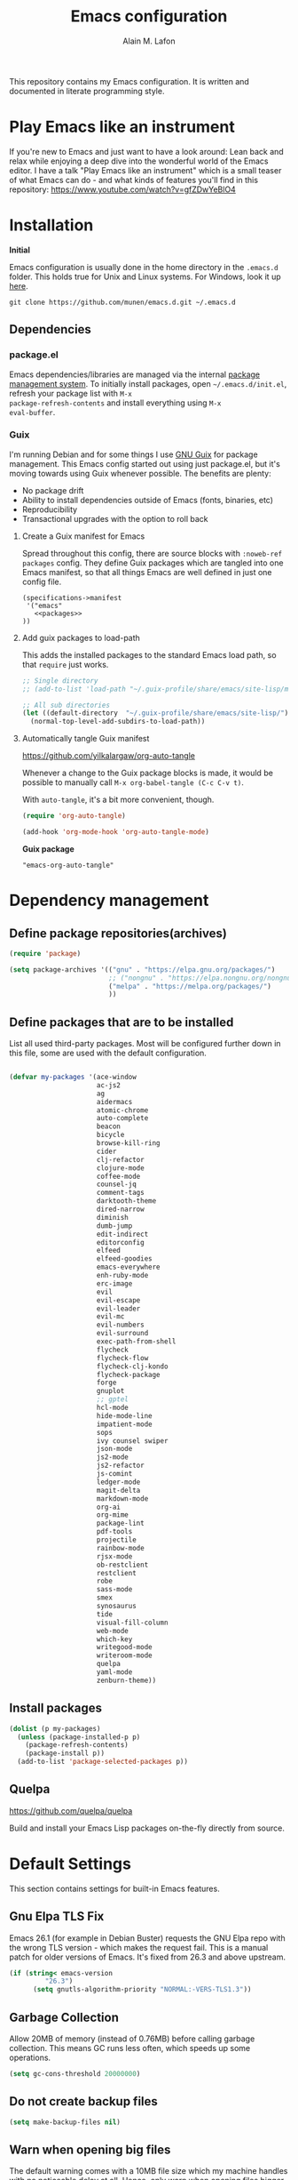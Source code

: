 #+TITLE: Emacs configuration
#+AUTHOR: Alain M. Lafon
#+EMAIL: alain@200ok.ch


This repository contains my Emacs configuration. It is written and
documented in literate programming style.

* Play Emacs like an instrument

If you're new to Emacs and just want to have a look around: Lean back
and relax while enjoying a deep dive into the wonderful world of the
Emacs editor. I have a talk "Play Emacs like an instrument" which is a
small teaser of what Emacs can do - and what kinds of features you'll
find in this repository: https://www.youtube.com/watch?v=gfZDwYeBlO4

* Installation

*Initial*

Emacs configuration is usually done in the home directory in the
=.emacs.d= folder. This holds true for Unix and Linux systems. For
Windows, look it up [[https://www.gnu.org/software/emacs/manual/html_node/efaq-w32/Location-of-init-file.html][here]].

=git clone https://github.com/munen/emacs.d.git ~/.emacs.d=

** Dependencies

*** package.el

Emacs dependencies/libraries are managed via the internal [[https://www.gnu.org/software/emacs/manual/html_node/emacs/Packages.html#Packages][package
management system]]. To initially install packages, open
=~/.emacs.d/init.el=, refresh your package list with =M-x
package-refresh-contents= and install everything using =M-x
eval-buffer=.

*** Guix

I'm running Debian and for some things I use [[https://www.gnu.org/software/guix/][GNU Guix]] for package
management. This Emacs config started out using just package.el, but
it's moving towards using Guix whenever possible. The benefits are
plenty:

- No package drift
- Ability to install dependencies outside of Emacs (fonts, binaries, etc)
- Reproducibility
- Transactional upgrades with the option to roll back

**** Create a Guix manifest for Emacs

Spread throughout this config, there are source blocks with
=:noweb-ref packages= config. They define Guix packages which are
tangled into one Emacs manifest, so that all things Emacs are well
defined in just one config file.

#+begin_src fundamental :tangle ~/.config/guix/manifests/emacs.scm :noweb yes
  (specifications->manifest
   '("emacs"
     <<packages>>
  ))
#+end_src

**** Add guix packages to load-path

This adds the installed packages to the standard Emacs load path, so
that =require= just works.

#+BEGIN_SRC emacs-lisp
  ;; Single directory
  ;; (add-to-list 'load-path "~/.guix-profile/share/emacs/site-lisp/mu4e")

  ;; All sub directories
  (let ((default-directory  "~/.guix-profile/share/emacs/site-lisp/"))
    (normal-top-level-add-subdirs-to-load-path))
#+END_SRC

**** Automatically tangle Guix manifest
#+auto_tangle: t
https://github.com/yilkalargaw/org-auto-tangle

Whenever a change to the Guix package blocks is made, it would be
possible to manually call =M-x org-babel-tangle (C-c C-v t)=.

With =auto-tangle=, it's a bit more convenient, though.

#+begin_src emacs-lisp
  (require 'org-auto-tangle)

  (add-hook 'org-mode-hook 'org-auto-tangle-mode)
#+end_src

*Guix package*

#+begin_src fundamental :noweb-ref packages
  "emacs-org-auto-tangle"
#+end_src

* Dependency management

** Define package repositories(archives)

#+BEGIN_SRC emacs-lisp
  (require 'package)

  (setq package-archives '(("gnu" . "https://elpa.gnu.org/packages/")
                           ;; ("nongnu" . "https://elpa.nongnu.org/nongnu/")
                           ("melpa" . "https://melpa.org/packages/")
                           ))
#+END_SRC

** Define packages that are to be installed

List all used third-party packages. Most will be configured further
down in this file, some are used with the default configuration.

#+BEGIN_SRC emacs-lisp

  (defvar my-packages '(ace-window
                        ac-js2
                        ag
                        aidermacs
                        atomic-chrome
                        auto-complete
                        beacon
                        bicycle
                        browse-kill-ring
                        cider
                        clj-refactor
                        clojure-mode
                        coffee-mode
                        counsel-jq
                        comment-tags
                        darktooth-theme
                        dired-narrow
                        diminish
                        dumb-jump
                        edit-indirect
                        editorconfig
                        elfeed
                        elfeed-goodies
                        emacs-everywhere
                        enh-ruby-mode
                        erc-image
                        evil
                        evil-escape
                        evil-leader
                        evil-mc
                        evil-numbers
                        evil-surround
                        exec-path-from-shell
                        flycheck
                        flycheck-flow
                        flycheck-clj-kondo
                        flycheck-package
                        forge
                        gnuplot
                        ;; gptel
                        hcl-mode
                        hide-mode-line
                        impatient-mode
                        sops
                        ivy counsel swiper
                        json-mode
                        js2-mode
                        js2-refactor
                        js-comint
                        ledger-mode
                        magit-delta
                        markdown-mode
                        org-ai
                        org-mime
                        package-lint
                        pdf-tools
                        projectile
                        rainbow-mode
                        rjsx-mode
                        ob-restclient
                        restclient
                        robe
                        sass-mode
                        smex
                        synosaurus
                        tide
                        visual-fill-column
                        web-mode
                        which-key
                        writegood-mode
                        writeroom-mode
                        quelpa
                        yaml-mode
                        zenburn-theme))
#+END_SRC

** Install packages

#+BEGIN_SRC emacs-lisp
  (dolist (p my-packages)
    (unless (package-installed-p p)
      (package-refresh-contents)
      (package-install p))
    (add-to-list 'package-selected-packages p))
#+END_SRC

** Quelpa
   https://github.com/quelpa/quelpa

Build and install your Emacs Lisp packages on-the-fly directly from
source.

* Default Settings
This section contains settings for built-in Emacs features.

** Gnu Elpa TLS Fix

Emacs 26.1 (for example in Debian Buster) requests the GNU Elpa repo
with the wrong TLS version - which makes the request fail. This is a
manual patch for older versions of Emacs. It's fixed from 26.3 and
above upstream.

#+BEGIN_SRC emacs-lisp
  (if (string< emacs-version
           "26.3")
        (setq gnutls-algorithm-priority "NORMAL:-VERS-TLS1.3"))
#+END_SRC
** Garbage Collection

Allow 20MB of memory (instead of 0.76MB) before calling garbage
collection. This means GC runs less often, which speeds up some
operations.

#+BEGIN_SRC emacs-lisp
  (setq gc-cons-threshold 20000000)
#+END_SRC

** Do not create backup files
#+BEGIN_SRC emacs-lisp
  (setq make-backup-files nil)
#+END_SRC

** Warn when opening big files

The default warning comes with a 10MB file size which my machine
handles with no noticeable delay at all. Hence, only warn when opening
files bigger than 200MB.

   #+begin_src emacs-lisp
     (setq large-file-warning-threshold 200000000)
   #+end_src

** Auto-Save in =/tmp=

Store backups and auto-saved files in =TEMPORARY-FILE-DIRECTORY= (which
defaults to /tmp on Unix), instead of in the same directory as the
file.

#+BEGIN_SRC emacs-lisp
  (setq backup-directory-alist
        `((".*" . ,temporary-file-directory)))
  (setq auto-save-file-name-transforms
        `((".*" ,temporary-file-directory t)))
#+END_SRC

** Always follow symlinks
   When opening a file, always follow symlinks.

#+BEGIN_SRC emacs-lisp
  (setq vc-follow-symlinks t)
#+END_SRC

** Sentences have one space after a period
Don't assume that sentences should have two spaces after
periods.

#+BEGIN_SRC emacs-lisp
  (setq sentence-end-double-space nil)
#+END_SRC

** Confirm before closing Emacs
#+BEGIN_SRC emacs-lisp
  (setq confirm-kill-emacs 'y-or-n-p)
#+END_SRC

** =dired-mode=

Ability to use =a= to visit a new directory or file in =dired= instead
of using =RET=. =RET= works just fine, but it will create a new buffer
for /every/ interaction whereas =a= reuses the current buffer.

#+BEGIN_SRC emacs-lisp
  (put 'dired-find-alternate-file 'disabled nil)
#+END_SRC

Human readable units

#+BEGIN_SRC emacs-lisp
  (setq-default dired-listing-switches "-alh")
#+END_SRC

On =C=, recursively copy by default

#+BEGIN_SRC emacs-lisp
(setq dired-recursive-copies 'always)
#+END_SRC

*** =dired-narrow=

=dired-narrow= of the [[https://github.com/Fuco1/dired-hacks][dired-hacks]] repository allows to dynamically
narrow a dired buffer down to contents of interest. A demo can be seen
[[http://pragmaticemacs.com/emacs/dynamically-filter-directory-listing-with-dired-narrow/][on this blog post]].

#+BEGIN_SRC emacs-lisp
  (require 'dired)
  (define-key dired-mode-map (kbd "/") 'dired-narrow-fuzzy)
#+END_SRC

Commands:

  - =/= starts fuzzy matching
  - Use the dired buffer as usual
  - =g= to go back to the complete file listing

** Ask =y/n= instead of =yes/no=
   This is a favorable shorthand.
#+BEGIN_SRC emacs-lisp
  (fset 'yes-or-no-p 'y-or-n-p)
#+END_SRC
** Auto revert files on change
When something changes a file, automatically refresh the
buffer containing that file so they can't get out of sync.

#+BEGIN_SRC emacs-lisp
(global-auto-revert-mode t)
#+END_SRC
** Shortcut for changing font-size
#+BEGIN_SRC emacs-lisp
  (defun zoom-in ()
    (interactive)
    (let ((x (+ (face-attribute 'default :height)
                10)))
      (set-face-attribute 'default nil :height x)))

  (defun zoom-out ()
    (interactive)
    (let ((x (- (face-attribute 'default :height)
                10)))
      (set-face-attribute 'default nil :height x)))

  (define-key global-map (kbd "C-1") 'zoom-in)
  (define-key global-map (kbd "C-0") 'zoom-out)
#+END_SRC
** Disable startup message

#+BEGIN_SRC emacs-lisp
  (setq inhibit-splash-screen t)
  (setq inhibit-startup-message t)
#+END_SRC

** Display the current time
#+BEGIN_SRC emacs-lisp
  (display-time-mode t)
#+END_SRC

** Do not display GUI Toolbar

#+BEGIN_SRC emacs-lisp
  (tool-bar-mode 0)
#+END_SRC

** Automatic Line Breaks

Do not enable automatic line breaks for all text-mode based hooks,
because several text-modes (markdown, mails) enjoy the pain of long
lines. So here, I only add whitelisted modes sparingly. The other
modes have a =visual-line-mode== configuration which makes the text
look nice locally, at least.

#+BEGIN_SRC emacs-lisp
  (add-hook 'org-mode-hook 'auto-fill-mode)
#+END_SRC

*** =visual-fill-column-mode=
 https://github.com/joostkremers/visual-fill-column

=visual-fill-column-mode= is a small Emacs minor mode that mimics the
effect of =fill-column= in =visual-line-mode=. Instead of wrapping
lines at the window edge, which is the standard behaviour of
=visual-line-mode=, it wraps lines at =fill-column=. If =fill-column=
is too large for the window, the text is wrapped at the window edge.

Enable whenever upstream =visual-line-mode= is activated.

 #+begin_src emacs-lisp
 (add-hook 'visual-line-mode-hook #'visual-fill-column-mode)
 #+end_src

Enable =visual-fill-mode= for all text based modes:

 #+begin_src emacs-lisp
   ;; Don't do it at this time, it's only enabled for some modes explicitly.
   ;; (add-hook 'text-mode-hook 'visual-line-mode)
 #+end_src


Enable =adative-wrap-prefix-mode=:

https://elpa.gnu.org/packages/adaptive-wrap.html

This package provides the `adaptive-wrap-prefix-mode' minor mode which
sets the wrap-prefix property on the fly so that single-long-line
paragraphs get word-wrapped in a way similar to what you'd get with
M-q using adaptive-fill-mode, but without actually changing the
buffer's text.

 #+begin_src emacs-lisp
 (add-hook 'visual-line-mode-hook #'adaptive-wrap-prefix-mode)
 #+end_src

** Enable Narrow To Region

Enable narrow-to-region (=C-x n n= / =C-x n w=). This is disabled by
default to not confuse beginners.

#+BEGIN_SRC emacs-lisp
  (put 'narrow-to-region 'disabled nil)
#+END_SRC

** Disable scroll bars
#+BEGIN_SRC emacs-lisp
(scroll-bar-mode -1)
#+END_SRC
** Remember the cursor position of files when reopening them
#+BEGIN_SRC emacs-lisp
  (setq save-place-file "~/.emacs.d/saveplace")
  (if (version<= emacs-version "25.1")
      (progn
        (setq-default save-place t)
        (require 'saveplace))
    (save-place-mode 1))
#+END_SRC
** Set $MANPATH, $PATH and exec-path from shell even when started from GUI helpers like =dmenu= or =Spotlight=

#+BEGIN_SRC emacs-lisp
;; Safeguard, so this only runs on Linux (or MacOS)
(when (memq window-system '(mac ns x))
  (exec-path-from-shell-initialize))
#+END_SRC
** =ace-window=
https://github.com/abo-abo/ace-window

Quickly switch windows in Emacs

#+BEGIN_SRC emacs-lisp
  (global-set-key (kbd "M-o") 'ace-window)
#+END_SRC

** =winner-mode=

Allows to 'undo' (and 'redo') changes in the window configuration with
the key commands ‘C-c left’ and ‘C-c right’.

#+BEGIN_SRC emacs-lisp
  (when (fboundp 'winner-mode)
    (winner-mode 1))
#+END_SRC

Getting from many windows to one window is easy: 'C-x 1' will do it.
But getting back to a delicate WindowConfiguration is difficult. This
is where Winner Mode comes in: With it, going back to a previous
session is easy.
** Bell
   Do not ring the system bell, but show a visible feedback.

#+BEGIN_SRC emacs-lisp
(setq visible-bell t)
#+END_SRC
** AngeFtp
Try to use passive mode for FTP.

Note: Some firewalls might not allow standard active mode. However:
Some FTP Servers might not allow passive mode. So if there's problems
when connecting to an FTP, try to revert to active mode.
#+BEGIN_SRC emacs-lisp
(setq ange-ftp-try-passive-mode t)
#+END_SRC
** eww
   When entering eww, use cursors to scroll without changing point.
#+BEGIN_SRC emacs-lisp
  (add-hook 'eww-mode-hook 'scroll-lock-mode)
#+END_SRC
** Custom-File
#+BEGIN_SRC emacs-lisp
(setq custom-file "~/.emacs.d/custom-settings.el")
(load custom-file t)
#+END_SRC
** Bidirectional Editing

https://www.gnu.org/software/emacs/manual/html_node/emacs/Bidirectional-Editing.html

Emacs supports editing text written in scripts, such as Arabic, Farsi,
and Hebrew, whose natural ordering of horizontal text for display is
from right to left. However, digits and Latin text embedded in these
scripts are still displayed left to right.

Whilst this is a great feature, it adds to the amount of line scans
that Emacs has to do to render a line. Too many line scans will cause
Emacs to hang. Since I personally do not work with right-to-left
languages, I'm defaulting to displaying all paragraphs in a
left-to-right manner.

#+begin_src emacs-lisp
  (setq-default bidi-paragraph-direction 'left-to-right)

  (if (version<= "27.1" emacs-version)
      (setq bidi-inhibit-bpa t))
#+end_src
** =so-long=

When the lines in a file are so long that performance could suffer to
an unacceptable degree, we say "so long" to the slow modes and options
enabled in that buffer, and invoke something much more basic in their
place.

#+begin_src emacs-lisp
  (if (version<= "27.1" emacs-version)
      (global-so-long-mode 1))
#+end_src

** Native compilation

Do not report warnings and errors from asynchronous native compilation.

   #+begin_src emacs-lisp
     (setq native-comp-async-report-warnings-errors nil)
   #+end_src

** Smooth scrolling

#+begin_src emacs-lisp
  (when (>= emacs-major-version 29)
    (pixel-scroll-precision-mode 1))
#+end_src

** =undo-tree=

#+begin_src emacs-lisp
  (require 'undo-tree)
  (global-undo-tree-mode) 
  (setq undo-tree-auto-save-history nil)

  (with-eval-after-load 'evil
    (define-key evil-normal-state-map (kbd "u") 'undo-tree-undo)
    (define-key evil-normal-state-map (kbd "C-r") 'undo-tree-redo))
#+end_src

*Guix package*

#+begin_src fundamental :noweb-ref packages
  "emacs-undo-tree"
#+end_src

** Private config

Things that should not be public.

#+begin_src emacs-lisp
(when (file-exists-p "~/.emacs.d/private_config.el")
    (load "~/.emacs.d/private_config.el"))
#+end_src
* Misc Custom Improvements

Some helper functions and packages I wrote that are only accessible
within this Git repository and not published to a package repository.

** Translations

Elisp wrapper around the dict.cc translation service. Translations are
exposed in an org-mode table.

Demo: [[https://asciinema.org/a/hMTM9EDHE0cphaDRFr4JXr1iw][https://asciinema.org/a/hMTM9EDHE0cphaDRFr4JXr1iw.png]]

*** Load dict.el

#+BEGIN_SRC emacs-lisp
  (load "~/.emacs.d/dict")
#+END_SRC
** Helper functions to clean up the gazillion buffers

When switching projects in Emacs, it can be prudent to clean up every
once in a while. Deleting all buffers except the current one is one of
the things I often do (especially in the long-running =emacsclient=).

#+BEGIN_SRC emacs-lisp
  (defun kill-other-buffers ()
    "Kill all other buffers."
    (interactive)
    (mapc 'kill-buffer (delq (current-buffer) (buffer-list))))
#+END_SRC

=dired= will create buffers for every visited folder. This is a helper
to clear them out once you're done working with those folders.

#+BEGIN_SRC emacs-lisp

  (defun kill-dired-buffers ()
    "Kill all open dired buffers."
    (interactive)
    (mapc (lambda (buffer)
            (when (eq 'dired-mode (buffer-local-value 'major-mode buffer))
              (kill-buffer buffer)))
          (buffer-list)))
#+END_SRC
** Encode HTML to HTML entities
   Rudimentary function converting certain HTML syntax to HTML entities.
#+BEGIN_SRC emacs-lisp
  (defun encode-html (start end)
    "Encodes HTML entities; works great in Visual Mode (START END)."
    (interactive "r")
    (save-excursion
      (save-restriction
        (narrow-to-region start end)
        (goto-char (point-min))
        (replace-string "&" "&amp;")
        (goto-char (point-min))
        (replace-string "<" "&lt;")
        (goto-char (point-min))
        (replace-string ">" "&gt;"))))
#+END_SRC
** Convenience functions when working with PDF exports

When working on markdown or org-mode files that will be converted to
PDF, I use =pdf-tools= to preview the PDF and shortcuts to
automatically save, compile and reload on demand.

[[https://www.youtube.com/watch?v=Pd0JwOqh-gI][Here]] is a screencast showing how I edit Markdown or org-mode files in
Emacs whilst having a PDF preview.

In a screenshot, it looks like this:

[[file:images/edit_markup_with_preview.png]]

#+BEGIN_SRC emacs-lisp
  (defun md-compile ()
    "Compiles the currently loaded markdown file using pandoc into a PDF"
    (interactive)
    (save-buffer)
    (shell-command (concat "pandoc " (buffer-file-name) " -o "
                           (replace-regexp-in-string "md" "pdf" (buffer-file-name)))))

  (defun update-other-buffer ()
    (interactive)
    (other-window 1)
    (revert-buffer nil t)
    (other-window -1))

  (defun md-compile-and-update-other-buffer ()
    "Has as a premise that it's run from a markdown-mode buffer and the
     other buffer already has the PDF open"
    (interactive)
    (md-compile)
    (update-other-buffer))

  (defun latex-compile-and-update-other-buffer ()
    "Has as a premise that it's run from a latex-mode buffer and the
     other buffer already has the PDF open"
    (interactive)
    (save-buffer)
    (shell-command (concat "pdflatex " (buffer-file-name)))
    (switch-to-buffer (other-buffer))
    (kill-buffer)
    (update-other-buffer))

  (defun org-compile-beamer-and-update-other-buffer ()
    "Has as a premise that it's run from an org-mode buffer and the
     other buffer already has the PDF open"
    (interactive)
    (org-beamer-export-to-pdf)
    (update-other-buffer))

  (defun org-compile-latex-and-update-other-buffer ()
    "Has as a premise that it's run from an org-mode buffer and the
     other buffer already has the PDF open"
    (interactive)
    (org-latex-export-to-pdf)
    (update-other-buffer))

  (eval-after-load 'latex-mode
    '(define-key latex-mode-map (kbd "C-c r") 'latex-compile-and-update-other-buffer))

  (define-key org-mode-map (kbd "C-c lr") 'org-compile-latex-and-update-other-buffer)
  (define-key org-mode-map (kbd "C-c br") 'org-compile-beamer-and-update-other-buffer)

  (eval-after-load 'markdown-mode
    '(define-key markdown-mode-map (kbd "C-c r") 'md-compile-and-update-other-buffer))
#+END_SRC
** Use left Cmd to create Umlauts

Unrelated to Emacs, in macOS, you can write Umlauts by using the combo
=M-u [KEY]=. For example =M-u u= will create the letter =ü=.

This is actually faster than the default way of Emacs or that of VIM.
The following code ports that functionality to Emacs.

Thx [[https://github.com/jcfischer][@jcfischer]] for the function!

#+BEGIN_SRC emacs-lisp
  (define-key key-translation-map [dead-diaeresis]
    (lookup-key key-translation-map "\C-x8\""))
  (define-key isearch-mode-map [dead-diaeresis] nil)
  (global-set-key (kbd "M-u")
                  (lookup-key key-translation-map "\C-x8\""))

#+END_SRC

** Generate passwords
   Through =pwgen=.

   Thanks to [[https://github.com/branch14/][@branch14]] of [[https://200ok.ch][200ok]] fame for the function!
#+BEGIN_SRC emacs-lisp
  (defun generate-password-non-interactive ()
     (string-trim (shell-command-to-string "pwgen -A 24")))

  (defun generate-password ()
    "Generates and inserts a new password"
    (interactive)
    (insert
     (shell-command-to-string
      (concat "pwgen -A " (read-string "Length: " "24") " 1"))))
#+END_SRC
** Passwords file

Open the GPG encrypted password file.

Within this file, I'll search for passwords with =counsel-imenu= which
has nice auto-completion and means that the headers will always be
folded, so that no other person can see the passwords.

When the right header is found, I'll copy the password under the
current header to the clipboard from where I can use it where I need
it (for example a browser):

*** Copy password to clipboard

 #+BEGIN_SRC emacs-lisp
 (fset 'copy-password-to-clipboard
    [?\C-s ?P ?a ?s ?s ?w ?o ?r ?d ?: return ?w ?v ?$ ?y C-up C-up C-up tab])
 #+END_SRC

*** Open passwords file

#+BEGIN_SRC emacs-lisp
  (defun passwords ()
    "Open main 'passwords' file."
    (interactive)
    (find-file (concat org-directory "vault/primary.org.gpg")))
#+END_SRC

** Running =M-x shell= with =zsh=
   If you're a =zsh= user, you might have configured a custom prompt
   and such. Also, you might be using a powerful =$TERM= for that.
   When running =zsh= within =M-x shell=, you will have to set the
   =$TERM= to =dumb=, though. Otherwise you'll get all kinds of escape
   sequences instead of colored text.

I'm using this within my =~/.zshrc=

#+BEGIN_SRC shell
# This allows running `shell` properly within Emacs
if [ -n "$INSIDE_EMACS" ]; then
  export TERM=dumb
else
  export TERM=xterm-256color
fi
#+END_SRC

** =server-shutdown=
This is the converse function to the built-in =server-start=.
#+BEGIN_SRC emacs-lisp
(defun server-shutdown ()
  "Save buffers, Quit, and Shutdown (kill) server"
  (interactive)
  (save-some-buffers)
  (kill-emacs))
#+END_SRC
** Helper function to measure the running time of a function

#+BEGIN_SRC emacs-lisp
  (defmacro measure-time (&rest body)
    "Measure the time it takes to evaluate BODY."
    `(let ((time (current-time)))
       ,@body
       (message "%.06f" (float-time (time-since time)))))
#+END_SRC

For example =(measure-time (prettier-eslint)=.
** Sudo Save

If the current buffer is not writable, ask if it should be saved with
=sudo=.

Happily taken from Pascals configuration: https://github.com/SirPscl/emacs.d#sudo-save

#+BEGIN_SRC emacs-lisp
  (defun ph/sudo-file-name (filename)
    "Prepend '/sudo:root@`system-name`:' to FILENAME if appropriate.
  This is, when it doesn't already have a sudo-prefix."
    (if (not (or (string-prefix-p "/sudo:root@localhost:"
                                  filename)
                 (string-prefix-p (format "/sudo:root@%s:" system-name)
                                  filename)))
        (format "/sudo:root@%s:%s" system-name filename)
      filename))

  (defun ph/sudo-save-buffer ()
    "Save FILENAME with sudo if the user approves."
    (interactive)
    (when buffer-file-name
      (let ((file (ph/sudo-file-name buffer-file-name)))
        (if (yes-or-no-p (format "Save file as %s ? " file))
            (write-file file)))))

  (advice-add 'save-buffer :around
              '(lambda (fn &rest args)
                 (when (or (not (buffer-file-name))
                           (not (buffer-modified-p))
                           (file-writable-p (buffer-file-name))
                           (not (ph/sudo-save-buffer)))
                   (call-interactively fn args))))
#+END_SRC
** Open file with emacsclient using =filename:line= path
   This configuration is originally from the great [[https://github.com/bbatsov/prelude/commit/8c55c6f4bb8fab04040e178b97a9e68006525403][bbatsov's prelude]].


```bash
emacsclient somefile:1234
```

This will open file 'somefile' and set cursor on line 1234.

#+BEGIN_SRC emacs-lisp
(defadvice server-visit-files (before parse-numbers-in-lines (files proc &optional nowait) activate)
  "Open file with emacsclient with cursors positioned on requested line.
Most of console-based utilities prints filename in format
'filename:linenumber'.  So you may wish to open filename in that format.
Just call:
  emacsclient filename:linenumber
and file 'filename' will be opened and cursor set on line 'linenumber'"
  (ad-set-arg 0
              (mapcar (lambda (fn)
                        (let ((name (car fn)))
                          (if (string-match "^\\(.*?\\):\\([0-9]+\\)\\(?::\\([0-9]+\\)\\)?$" name)
                              (cons
                               (match-string 1 name)
                               (cons (string-to-number (match-string 2 name))
                                     (string-to-number (or (match-string 3 name) ""))))
                            fn))) files)))
#+END_SRC
** Emacs takes SVG screenshot of itself

   #+begin_src emacs-lisp
    ;; https://www.reddit.com/r/emacs/comments/idz35e/emacs_27_can_take_svg_screenshots_of_itself/
    (defun screenshot-svg ()
      "Save a screenshot of the current frame as an SVG image.
    Saves to a temp file and puts the filename in the kill ring."
      (interactive)
      (let* ((filename (make-temp-file "Emacs" nil ".svg"))
             (data (x-export-frames nil 'svg)))
        (with-temp-file filename
          (insert data))
        (kill-new filename)
        (message filename)))
   #+end_src
** Search non-ASCII characters

isearch can find a wide range of Unicode characters (like á, ⓐ, or 𝒶)
when you search for ASCII characters (a in this example).

  #+begin_src emacs-lisp
    (setq search-default-mode #'char-fold-to-regexp)
  #+end_src
** Move current line up or down

https://emacsredux.com/blog/2013/04/02/move-current-line-up-or-down/

   #+BEGIN_SRC emacs-lisp
     (defun move-line-up ()
       "Move up the current line."
       (interactive)
       (transpose-lines 1)
       (forward-line -2)
       (indent-according-to-mode))

     (defun move-line-down ()
       "Move down the current line."
       (interactive)
       (forward-line 1)
       (transpose-lines 1)
       (forward-line -1)
       (indent-according-to-mode))

     (global-set-key (kbd "M-<down>") 'move-line-down)
     (global-set-key (kbd "M-<up>") 'move-line-up)
   #+END_SRC
** How productive was I today?

The =productivity-of-the-day= returns the total number of TODO
statements that have either been added or removed from all agenda
files. This is a pretty good proxy for productivity - or at least to
see that there's a bit of progress throughout the day.

The codes does the following:

1. For any org-agenda-file, go to its base directory.
2. Count the added or removed TODO statements with =git log --since=midnight -p things.org | grep TODO | grep -E "^\+|^\-" | wc -l=
3. Aggregate and print.

#+begin_src emacs-lisp
  (defun count-lines-with-expression (s exp)
    "Count the number of lines in the string S that contain the regular expression EXP."
    (let ((count 0))
      (mapc (lambda (line)
              (when (string-match-p exp line)
                (setq count (+ 1 count))))
            (split-string s "\n"))
      count))


  (defun productivity-of-the-day ()
    (seq-reduce
     (lambda (acc it)
       (let* ((folder (file-name-directory it))
              (file (file-name-nondirectory it))
              (base-cmd (concat "cd "
                                folder
                                "; git log --since=midnight -p "
                                file
                                "| egrep 'TODO|WAITING'"))
              (changed (shell-command-to-string base-cmd))
              (added (count-lines-with-expression changed "^\\+"))
              (removed (count-lines-with-expression changed "^\\-")))
         (cons (+ (car acc) added)
               (- (cdr acc) removed))))
     org-agenda-files
     '(0 . 0)))
#+end_src

The =grep -E= part ensures that the function counts all occurences of
TODO which have either been added or removed by discounting the ones
that are just in the vicinity and also shown in the diff.

I add the result of =productivity-of-the-day= to my i3 status bar
(polybar), so it's always visible. [[https://github.com/munen/dotfiles/commit/53b912cf12ddfb9769958690f14c1f80171a0e13][Here's the config for it]].

* General
This section contains settings for non-built-in Emacs features that
are generally applicable to different kinds of modes.
** =beacon-mode=
https://github.com/Malabarba/beacon

Whenever the window scrolls a light will shine on top of your cursor so you know where it is.
#+BEGIN_SRC emacs-lisp
(beacon-mode 1)
#+END_SRC
** =browse-kill-ring=
Ever wish you could just look through everything you've killed
recently to find out if you killed that piece of text that you think
you killed (or yanked), but you're not quite sure? If so, then
browse-kill-ring is the Emacs extension for you.

#+BEGIN_SRC emacs-lisp
  (require 'browse-kill-ring)
  (setq browse-kill-ring-highlight-inserted-item t
        browse-kill-ring-highlight-current-entry nil
        browse-kill-ring-show-preview t)
  (define-key browse-kill-ring-mode-map (kbd "j") 'browse-kill-ring-forward)
  (define-key browse-kill-ring-mode-map (kbd "k") 'browse-kill-ring-previous)
#+END_SRC
** =emacs-everywhere=
https://github.com/tecosaur/emacs-everywhere/
  
#+begin_src fundamental :noweb-ref packages
  "xclip"
  "xdotool"
  "xprop"
  "xwininfo"
#+end_src

** =gnuplot=
https://github.com/emacs-gnuplot/gnuplot

#+begin_src fundamental :noweb-ref packages
  "emacs-gnuplot"
#+end_src

** Printing
https://www.emacswiki.org/emacs/PrintingFromEmacs

#+begin_src emacs-lisp
  (setq ps-lpr-command "print_preview")
#+end_src
* =evil-mode=
Evil is an extensible Vim layer for Emacs.

This combines the best of both worlds: VIM being a great text-editor
with modal editing through semantic commands and Emacs being a LISP
REPL.
** Enable Evil
#+BEGIN_SRC emacs-lisp
  (evil-mode t)
  ;; Enable "M-x" in evil mode
  (global-set-key (kbd "M-x") 'execute-extended-command)
#+END_SRC

** Leader Mode Config

#+BEGIN_SRC emacs-lisp
  (global-evil-leader-mode)
  (evil-leader/set-leader ",")
  (evil-leader/set-key
    "w" 'basic-save-buffer
    "s" 'flyspell-buffer
    "b" 'evil-buffer
    "q" 'evil-quit)
#+END_SRC

** Evil Surround, emulating tpope's =surround.vim=

#+BEGIN_SRC emacs-lisp
  (require 'evil-surround)
  (global-evil-surround-mode 1)
#+END_SRC

** Multiple Cursors
https://github.com/gabesoft/evil-mc

=evil-mc= provides multiple cursors functionality for Emacs when used
with =evil-mode=.

=C-n / C-p= are used for creating cursors, and =M-n / M-p= are used
for cycling through cursors. The commands that create cursors wrap
around; but, the ones that cycle them do not. To skip creating a
cursor forward use =C-t= or =grn= and backward =grp=. Finally use
=gru= to remove all cursors.

*** Enable =evil-mc= for all buffers

#+BEGIN_SRC emacs-lisp
(global-evil-mc-mode  1)
#+END_SRC

** Fast switching between buffers
#+BEGIN_SRC emacs-lisp
  (define-key evil-normal-state-map (kbd "{") 'evil-next-buffer)
  (define-key evil-normal-state-map (kbd "}") 'evil-prev-buffer)
#+END_SRC

** Increment / Decrement numbers

#+BEGIN_SRC emacs-lisp
  (global-set-key (kbd "C-=") 'evil-numbers/inc-at-pt)
  (global-set-key (kbd "C--") 'evil-numbers/dec-at-pt)
  (define-key evil-normal-state-map (kbd "C-=") 'evil-numbers/inc-at-pt)
  (define-key evil-normal-state-map (kbd "C--") 'evil-numbers/dec-at-pt)
#+END_SRC

** Use =j/k= for browsing wrapped lines
#+BEGIN_SRC emacs-lisp
  (define-key evil-normal-state-map (kbd "j") 'evil-next-visual-line)
  (define-key evil-normal-state-map (kbd "k") 'evil-previous-visual-line)
#+END_SRC

** Paste in Visual Mode

#+BEGIN_SRC emacs-lisp
  (define-key evil-insert-state-map (kbd "C-v") 'evil-visual-paste)

#+END_SRC

** Disable =evil-mode= for some modes
   Since Emacs is a multi-purpose LISP REPL, there are many modes that
   are not primarily (or not at all) centered about text-manipulation.
   For those, it is reasonable to disable =evil-mode=, because it will
   bring nothing to the table, but might just shadow some keyboard
   shortcuts.
#+BEGIN_SRC emacs-lisp
  (mapc (lambda (mode)
          (evil-set-initial-state mode 'emacs)) '(elfeed-show-mode
                                                  elfeed-search-mode
                                                  forge-pullreq-list-mode
                                                  forge-topic-list-mode
                                                  dired-mode
                                                  tide-references-mode
                                                  image-dired-mode
                                                  image-dired-thumbnail-mode
                                                  eww-mode))
#+END_SRC

Turning off evil when working in =cider--debug= minor mode:

#+BEGIN_SRC emacs-lisp
  (defadvice cider--debug-mode (after toggle-evil activate)
    "Turn off `evil-local-mode' when enabling
  `cider--debug-mode', and turn it back on when disabling
  `cider--debug-mode'."
    (evil-local-mode (if cider--debug-mode -1 1)))
#+END_SRC

** Unbind certain Emacs keybindings in =evil-mode=
=M-.= and =M-,= are popular keybindings for "jump to definition" and
"back". =evil-mode= by default binds those to rather rarely used
functions =evil-repeat-pop-next= and =xref-pop-marker-stack=, for some reason.

#+BEGIN_SRC emacs-lisp
  (define-key evil-normal-state-map (kbd "M-.") nil)
  (define-key evil-normal-state-map (kbd "M-,") nil)
#+END_SRC

=M-l= and =M-l M-l= is =downcase-word=. This happens a lot by accident
for me. And undoing it often undoes _a lot_ more - like deleting whole
paragraphs of text. Also, I don't need it, because I'd use evil
bindings for that.

#+begin_src emacs-lisp
  (define-key global-map (kbd "M-l") nil)
  (define-key evil-insert-state-map (kbd "M-l M-l") nil)
#+end_src

=M-k= is =kill-sentence=. That happens by accident, as well. And
sometimes, when in insert-mode, it even erases the history. I don't
need it, I'd use evil for that.

#+begin_src emacs-lisp
  (define-key global-map (kbd "M-k") nil)
  (define-key evil-insert-state-map (kbd "M-k M-k") nil)
#+end_src

=TAB= is =evil-jump-forward=: Go to newer position in jump list.

#+begin_src emacs-lisp
  (define-key global-map (kbd "<tab>") nil)
  (define-key evil-insert-state-map (kbd "<tab>") nil)
  (evil-define-key 'normal org-mode-map (kbd "<tab>") #'org-cycle)
#+end_src

** Call =ex= by default on visual selection

#+BEGIN_SRC emacs-lisp
(setq evil-ex-visual-char-range t)
#+END_SRC

Example:

When visually selecting "foo" out of the string "foo foobar", and then
calling =:s/o/i/g=, the result would be "fii fiibar" without this
setting. With this setting, it will be "fii foobar".

** =evil-escape=
https://github.com/syl20bnr/evil-escape

Escape from insert state and everything else.

#+BEGIN_SRC emacs-lisp
  (setq-default evil-escape-delay 0.2)
  (setq-default evil-escape-key-sequence "jk")
  (evil-escape-mode)
#+END_SRC

This results in the same feature-set like this vim keybinding:
#+BEGIN_SRC vim
"Remap ESC to jk
:imap jk <esc>
#+END_SRC

** Change some Emacs keybindings

With =backward-kill-sentence=, I sometimes shoot myself in the foot. I
trigger this shortcut by accident and then all kinds of stuff happens.
And =undo-tree-undo= does not always undo the deed for reasons.
Anyway, I do not need the Emacs style =backward-kill-sentence=:

#+begin_src emacs-lisp
  (global-unset-key (kbd "C-x <backspace>"))
  (global-unset-key (kbd "C-x DEL"))
#+end_src

* Which Key
  =which-key= displays available keybindings in a popup.

#+BEGIN_SRC emacs-lisp
  (add-hook 'org-mode-hook 'which-key-mode)
  (add-hook 'cider-mode-hook 'which-key-mode)
#+END_SRC

Use =which-key= to show VIM shortcuts, too.

#+BEGIN_SRC emacs-lisp
(setq which-key-allow-evil-operators t)
(setq which-key-show-operator-state-maps t)
#+END_SRC

* Programming
** General
*** Auto Complete
https://github.com/auto-complete/auto-complete

Basic Configuration
#+BEGIN_SRC emacs-lisp
  (ac-config-default)
#+END_SRC
*** Tabs
Set tab width to 2 for all buffers

#+BEGIN_SRC emacs-lisp
  (setq-default tab-width 2)
#+END_SRC

Use 2 spaces instead of a tab.

#+BEGIN_SRC emacs-lisp
  (setq-default tab-width 2 indent-tabs-mode nil)
#+END_SRC

Indentation cannot insert tabs.

#+BEGIN_SRC emacs-lisp
  (setq-default indent-tabs-mode nil)
#+END_SRC

Use 2 spaces instead of tabs for programming languages.

#+BEGIN_SRC emacs-lisp
  (setq js-indent-level 2)

  (setq coffee-tab-width 2)

  (setq python-indent 2)

  (setq css-indent-offset 2)

  (add-hook 'sh-mode-hook
            (lambda ()
              (setq sh-basic-offset 2
                    sh-indentation 2)))

  (setq web-mode-markup-indent-offset 2)
#+END_SRC

*** Syntax Checking (flycheck)
    :PROPERTIES:
    :CUSTOM_ID: flycheck
    :END:

http://www.flycheck.org/

Enable global on the fly syntax checking through =flycheck=.

#+BEGIN_SRC emacs-lisp
  (add-hook 'after-init-hook #'global-flycheck-mode)
#+END_SRC

**** =flycheck-package=
 https://github.com/purcell/flycheck-package

This library provides a flycheck checker for the metadata in Emacs
Lisp files which are intended to be packages. That metadata includes
the package description, its dependencies and more.

#+begin_src emacs-lisp
(eval-after-load 'flycheck
  '(flycheck-package-setup))
#+end_src



*** Auto-indent with the Return key

#+BEGIN_SRC emacs-lisp
  (define-key global-map (kbd "RET") 'newline-and-indent)
#+END_SRC

*** Highlight matching parenthesis

#+BEGIN_SRC emacs-lisp
  (show-paren-mode t)
#+END_SRC

*** Delete trailing whitespace

Delete trailing whitespace in all modes. _Except_ when editing
Markdown, because it uses [[http://daringfireball.net/projects/markdown/syntax#p][two trailing blanks]] as a signal to create a
line break.

#+BEGIN_SRC emacs-lisp
      (add-hook 'before-save-hook '(lambda()
                                     (when (not (or (derived-mode-p 'markdown-mode)
                                                    (derived-mode-p 'org-mode)))
                                      (delete-trailing-whitespace))))
#+END_SRC

*** Code Folding

Enable code folding for programming modes with two strategies:

**** 1. VIM style folds

 - =zc=: Close fold (one)
 - =za=: Toggle fold (one)
 - =zr=: Open folds (all)
 - =zm=: Close folds (all)

 #+BEGIN_SRC emacs-lisp
 (add-hook 'prog-mode-hook #'hs-minor-mode)
 #+END_SRC

**** 2. Org mode style folds with =outline-minor-mode=
     :PROPERTIES:
     :CUSTOM_ID: org-style-folds-with-outline-minor-mode
     :END:


=outline-minor-mode= is built-in to Emacs. It enables structural
editing of hierarchical structures - just as Org mode does, but in any
major mode.

Change the shortcuts to be the same as in Org mode:

#+BEGIN_SRC emacs-lisp
(add-hook 'prog-mode-hook #'outline-minor-mode)

;; Org mode style keybindings
(define-key outline-minor-mode-map (kbd "C-<return>") 'outline-insert-heading)
(define-key outline-minor-mode-map (kbd "M-S-<right>") 'outline-demote)
(define-key outline-minor-mode-map (kbd "M-S-<left>") 'outline-promote)
(define-key outline-minor-mode-map (kbd "C-c C-n") 'outline-next-visible-heading)
(define-key outline-minor-mode-map (kbd "C-c C-p") 'outline-previous-visible-heading)
#+END_SRC

Leverage the [[https://github.com/tarsius/bicycle][bicycle]] library from tarsius for the ability to cycle
visibility of local and global sections:

#+BEGIN_SRC emacs-lisp
(define-key outline-minor-mode-map (kbd "C-<tab>") 'bicycle-cycle)
(define-key outline-minor-mode-map (kbd "<backtab>") 'bicycle-cycle-global)
#+END_SRC

Use the built-in foldout.el to narrow and widen the current subtree:

#+BEGIN_SRC emacs-lisp
(require 'foldout)
(define-key outline-minor-mode-map (kbd "C-x n s") 'foldout-zoom-subtree)
(define-key outline-minor-mode-map (kbd "C-x n w") 'foldout-exit-fold)
#+END_SRC

*** Line numbers

Enable =linum-mode= for programming modes. For newer versions of
Emacs, use =display-line-numbers-mode=, because it's _much_ faster.

#+BEGIN_SRC emacs-lisp
  (add-hook 'prog-mode-hook '(lambda ()
                               (if (version<= emacs-version "26.0.50")
                                   (linum-mode)
                                 (display-line-numbers-mode))))
#+END_SRC
*** Indenting a buffer
#+BEGIN_SRC emacs-lisp
(defun indent-buffer ()
  (interactive)
  (save-excursion
    (indent-region (point-min) (point-max) nil)))
#+END_SRC
** Ruby

*** Standard linters

For syntax checking to work, installing the command-line linter tools
[[https://gitlab.com/yorickpeterse/ruby-lint][ruby-lint]] and [[https://eslint.org/][eslint]] are a premise:

#+BEGIN_SRC shell
gem install rubocop ruby-lint
npm install -g eslint
#+END_SRC

*** Configuration

#+BEGIN_SRC emacs-lisp
  (setq ruby-indent-level 2)
  ;; scss-mode blocks Emacs when opening bigger files, so open them with css-mode
  (add-to-list 'auto-mode-alist '("\\.scss?\\'" . css-mode))

  (add-to-list 'auto-mode-alist '("\\.rb?\\'" . enh-ruby-mode))
  (add-to-list 'auto-mode-alist '("\\.rake?\\'" . enh-ruby-mode))
#+END_SRC

*** =robe-mode=

https://github.com/dgutov/robe

Code navigation, documentation lookup and completion for Ruby

#+BEGIN_SRC emacs-lisp
  (add-hook 'enh-ruby-mode-hook 'robe-mode)
  (add-hook 'robe-mode-hook 'ac-robe-setup)
  (add-to-list 'auto-mode-alist '("\\.erb?\\'" . robe-mode))
#+END_SRC

Start =robe-mode= with =M-x robe-start=.

Shortcuts:

- =C-c C-d= Lookup documentation
- =M-.= Jump to definition
- =TAB= Auto-completion through =auto-complete-mode=

**** =auto-complete= for =robe-mode=

#+BEGIN_SRC emacs-lisp
(add-hook 'enh-ruby-mode-hook 'auto-complete-mode)
#+END_SRC

**** REPL

#+BEGIN_SRC emacs-lisp
  (add-hook 'enh-ruby-mode-hook
            (lambda ()
              (local-set-key (kbd "C-x C-e") 'ruby-send-line)))
#+END_SRC

** Clojure
*** Cider

https://github.com/clojure-emacs/cider

Cider is short for The "Clojure Interactive Development Environment
that Rocks for Emacs". For good reasons, it is the [[http://blog.cognitect.com/blog/2017/1/31/clojure-2018-results][most popular IDE]]
for developing Clojure.

-  =M-x cider-jack-in= To start REPL
-  =C-c C-k= Evaluate current buffer
-  =C-c M-n= Change ns in cider-nrepl to current ns
-  =C-c C-d C-d= Display documentation for the symbol under point
-  =C-c C-d C-a= Apropos search for arbitrary text across function names
   and documentation

**** CIDER REPL Key Bindings

- =C-↑, C-↓= Cycle through REPL history.
- More Cider shortcuts [[https://github.com/clojure-emacs/cider#cider-mode][here]].

***** Customization

Remove =C-c C-p= (=cider-pprint-eval-last-sexp=) from mode map in
favor of using [[org-style-folds-with-outline-minor-mode][Org mode style folding]].

#+BEGIN_SRC emacs-lisp
  (add-hook 'cider-mode-hook (lambda ()
    (define-key cider-mode-map (kbd "C-c C-p") nil)))
#+END_SRC

**** Dependencies

Create a =~/.lein/profiles.clj= file with:

#+BEGIN_SRC clojure
    {:user {:plugins [[cider/cider-nrepl "0.13.0-SNAPSHOT"]
                      [refactor-nrepl "2.2.0"]]
            :dependencies [[org.clojure/tools.nrepl "0.2.12"]]}}
#+END_SRC

**** Emacs configuration

When connecting to a repl, don't pop to the new repl buffer.

#+BEGIN_SRC emacs-lisp
(setq cider-repl-pop-to-buffer-on-connect nil)
#+END_SRC

*** =clj-refactor=.

https://github.com/clojure-emacs/clj-refactor.el/

A collection of Clojure refactoring functions for Emacs.

#+BEGIN_SRC emacs-lisp
  (require 'clj-refactor)

  (defun my-clojure-mode-hook ()
    (clj-refactor-mode 1)
    (yas-minor-mode 1) ; for adding require/use/import statements
    ;; This choice of keybinding leaves cider-macroexpand-1 unbound
    (cljr-add-keybindings-with-prefix "C-c C-m"))

  (add-hook 'clojure-mode-hook #'my-clojure-mode-hook)
#+END_SRC

=clj-refactor= enables refactorings like extracting functions (=C-c
C-m ef=). Find the list of available refactorings [[https://github.com/clojure-emacs/clj-refactor.el/wiki][here]].

*** Customizations

**** Integrant based applications

[[https://github.com/weavejester/integrant][Integrant]] configures, starts and manages a =system= and exposes a
lifecycle for it.

For REPL-driven development this adds one layer of indirection: When
starting a service through =lein run= (or bundled in a Docker
container), the =system= will already be started by Integrant. Without
having a ref to this =system=, we cannot stop it, we can only start
new systems. This means that reloading the code will only start new
systems, but not be able to halt the old one. The internal code from
Integrant relies on spawning a thread after initializing a system
through =lein run= and will not return until the process is done.
Therefore we cannot retrieve the system when running =lein run=.

When Emacs has a connection to a REPL for an Integrant based
application, this snippet actually enables reloading of front and
back-ends. The code doesn't use cider internal functions for
interacting with the REPL, because not all buffers might be connected
(for example the CLJS buffers might not have a dedicated REPL
themselves). Instead, it uses common Elisp.

#+BEGIN_SRC emacs-lisp
  (defun ok-cider-reload-integrant ()
    (interactive)
    (require 'seq)
    (save-buffer)
    (let ((cider-buffer (first (seq-filter '(lambda (buf)
                           (string-match "cider-repl" buf))
                                           (mapcar 'buffer-name (buffer-list))))))
      (if cider-buffer
          (progn
            (switch-to-buffer cider-buffer)
            (insert "(in-ns 'dev)(integrant.repl/reset)")
            (cider-repl-return)
            (switch-to-buffer (other-buffer)))
        (message "No Cider buffer!"))))


  (add-hook 'clojure-mode-hook
            '(lambda ()
              (define-key
               clojure-mode-map
               (kbd "C-c r")
               'ok-cider-reload-integrant)))
#+END_SRC

*Usage*

When you want to reload the =system=, use =C-c r=. It will save your
current buffer and reload the =system=.

*** =flycheck-clj-kondo=
https://github.com/borkdude/flycheck-clj-kondo

clj-kondo is installed via stow.

#+begin_src emacs-lisp
  (add-hook 'clojure-mode-hook
            (lambda () (require 'flycheck-clj-kondo)))
#+end_src

** JavaScript

*** =tide-mode=

https://github.com/ananthakumaran/tide

Claim: TypeScript Interactive Development Environment for Emacs.
However, also JavaScript development gets big improvements with
=tide-mode=.

Tide is an alternative to [[http://ternjs.net/][Tern]] which also has great Emacs integration
and which I have happily been using for years. However, tide works
even better (in my experience).

For completion to work in a Node.js project, a =jsconfig.json= file
like this is required:

#+BEGIN_SRC json
{
    "compilerOptions": {
        "target": "es6"
    },
    "exclude": [
        "node_modules"
    ]
}
#+END_SRC

If no project file is found, it’ll fall back to an inferred
configuration.

Tide default shortcuts:

- =M-.= Jump to the definition of the thing under the cursor.
- =M-,= Brings you back to last place you were when you pressed M-..

**** Custom shortcuts

#+BEGIN_SRC emacs-lisp
  (require 'rjsx-mode)
  (define-key rjsx-mode-map (kbd "C-c C-r") 'tide-rename-symbol)
  (define-key rjsx-mode-map (kbd "C-c C-d") 'tide-documentation-at-point)
#+END_SRC

**** Setup

#+BEGIN_SRC emacs-lisp
  (defun setup-tide-mode ()
    (interactive)
    ;; For bigger JS projects and intense tasks like =tide=references=
    ;; the default of 2s will time out
    (setq tide-sync-request-timeout 10)
    (tide-setup)
    ;; Increase sync request timeout for bigger projects
    (flycheck-mode +1)
    (setq flycheck-check-syntax-automatically '(save mode-enabled))
    (eldoc-mode +1)
    (tide-hl-identifier-mode +1))

  (add-hook 'rjsx-mode-hook #'setup-tide-mode)
#+END_SRC

*** =js-comint=
https://github.com/redguardtoo/js-comint

Run a JavaScript interpreter in an inferior process window.
**** Enable
#+BEGIN_SRC emacs-lisp
(require 'js-comint)
#+END_SRC
**** Configure
#+BEGIN_SRC emacs-lisp
(add-hook 'rjsx-mode-hook
          (lambda ()
            (local-set-key (kbd "C-x C-e") 'js-send-last-sexp)
            (local-set-key (kbd "C-M-x") 'js-send-last-sexp-and-go)
            (local-set-key (kbd "C-c b") 'js-send-buffer)
            (local-set-key (kbd "C-c C-b") 'js-send-buffer-and-go)
            (local-set-key (kbd "C-c l") 'js-load-file-and-go)))
#+END_SRC
*** =flycheck-flow=

[[https://flow.org/][Flow]] is a static type checker for JavaScript.

**** Type Inference

Flow uses type inference to find bugs even without type annotations.
It precisely tracks the types of variables as they flow through your
program.

**** Idiomatic JS

Flow is designed for JavaScript programmers. It understands common
JavaScript idioms and very dynamic code.

**** Realtime Feedback

Flow incrementally rechecks your changes as you work, preserving the
fast feedback cycle of developing plain JavaScript.

**** Configuration

#+BEGIN_SRC elisp
(require 'flycheck-flow)
(add-hook 'javascript-mode-hook 'flycheck-mode)
#+END_SRC

*** =rjsx-mode=

https://github.com/felipeochoa/rjsx-mode

This mode derives from js2-mode, extending its parser to support JSX
syntax according to the official spec. This means you get all of the
js2 features plus proper syntax checking and highlighting of JSX code
blocks.

#+BEGIN_SRC emacs-lisp
(add-to-list 'auto-mode-alist '("components\\/.*\\.js\\'" . rjsx-mode))
#+END_SRC
*** General JavaScript configuration

#+BEGIN_SRC emacs-lisp
  (add-to-list 'auto-mode-alist '("\\.js\\'" . rjsx-mode))
  (add-hook 'js-mode-hook 'js2-minor-mode)
  (setq js2-highlight-level 3)
  (setq js-indent-level 2)
  ;; Semicolons are optional in JS, do not warn about them missing
  (setq js2-strict-missing-semi-warning nil)
#+END_SRC

** Web
*** rainbow-mode
=rainbow-mode= is a minor mode for Emacs which displays strings
representing colors with the color they represent as background.

#+BEGIN_SRC emacs-lisp
(add-hook 'prog-mode-hook 'rainbow-mode)
#+END_SRC
*** Impatient Mode

https://github.com/netguy204/imp.el

Live JavaScript Coding Emacs/Browser: See your changes in the browser as you type

**** Usage

Enable the web server provided by simple-httpd: =M-x httpd-start=

Publish buffers by enabling the minor mode impatient-mode: =M-x impatient-mode=

And then point your browser to http://localhost:8080/imp/, select a
buffer, and watch your changes appear as you type!


*** Process JSON

https://github.com/200ok-ch/counsel-jq

[[https://stedolan.github.io/jq/][jq]] is a lightweight and flexible command-line JSON processor. This
loads a counsel wrapper to quickly test queries and traverse a complex
JSON structure whilst having live feedback.

Thanks to [[https://github.com/branch14/emacs.d][@branch14]] of 200ok fame for starting with the initial
function!

*** web-mode

http://web-mode.org/

web-mode.el is an autonomous major-mode for editing web templates.

#+BEGIN_SRC emacs-lisp
  (add-to-list 'auto-mode-alist '("\\.html?\\'" . web-mode))
  ;; Ruby Templates
  (add-to-list 'auto-mode-alist '("\\.erb?\\'" . web-mode))
  ;; Handlebars
  (add-to-list 'auto-mode-alist '("\\.hbs?\\'" . web-mode))
  ;; JSON
  (add-to-list 'auto-mode-alist '("\\.json?\\'" . web-mode))

  (setq web-mode-enable-current-element-highlight t)
  (setq web-mode-ac-sources-alist
    '(("html" . (ac-source-words-in-buffer ac-source-abbrev))))
#+END_SRC

** p_slides

[[https://github.com/munen/p_slides][p_slides]] is a static files only, dead simple way, to create semantic
slides. The slide content is markdown, embedded in a HTML file. When
opening a =presentation.html= file, enable =markdown-mode=.

#+BEGIN_SRC emacs-lisp
  (add-to-list 'auto-mode-alist '("presentation.html" . markdown-mode))
#+END_SRC

** Auto Reload Web Sites

Introducing a custom =browser-reloading-mode=. It's a quick
implementation and not a real derived mode.

When enabling =browser-reloading-mode= for a specific buffer, whenever
this buffer is saved, a command-line utility =reload_chromium.sh= is
called. This in turn is a wrapper around =xdotool= with which a
reloading of the Chromium browser is triggered.

This is handy when working in a web environment that doesn't natively
support hot-reloading (static web pages, for instance) and the page
has too much (dynamic) content to be displayed properly in
=impatient-mode=. I'm using it for example when working on a [[https://github.com/munen/p_slides][p_slides]]
slide deck.

#+BEGIN_SRC emacs-lisp
  (defun reload-chromium ()
    (when enable-browser-reloading
      (shell-command-to-string "reload_chromium.sh")))

  (defun browser-reloading-mode ()
    "Finds the open chromium session and reloads the tab"
    (interactive)
    ;; When set, disable the local binding and therefore disable the mode
    (if enable-browser-reloading
        (setq enable-browser-reloading nil)
      ;; Otherwise create a local var and set it to True
      (progn
        (make-local-variable 'enable-browser-reloading)
        (setq enable-browser-reloading t))))

  ;; By default, disable the guard against using `reload-chromium`
  (setq enable-browser-reloading nil)
  (add-hook 'after-save-hook #'reload-chromium)
#+END_SRC

** yaml

#+BEGIN_SRC emacs-lisp
    (require 'yaml-mode)
    (add-to-list 'auto-mode-alist '("\\.yml$" . yaml-mode))
    (add-hook 'yaml-mode-hook 'visual-line-mode)
#+END_SRC

** Markdown

#+BEGIN_SRC emacs-lisp
  (add-hook 'markdown-mode-hook 'flyspell-mode)
  (add-hook 'markdown-mode-hook 'outline-minor-mode)
#+END_SRC

Unfortunately line breaks are semantic in some versions of markdown
(for example Github). So doing automatic line breaks would be harmful.
However, this leads to super long lines in many documents which is
unreadable. Therefore, always use =visual-line-mode=.

#+BEGIN_SRC emacs-lisp
  (add-hook 'markdown-mode-hook 'visual-line-mode)
#+END_SRC

** Magit
   :PROPERTIES:
   :CUSTOM_ID: magit
   :END:

https://github.com/magit/magit

Magit is an interface to the version control system Git.

*** Guix packages

#+begin_src fundamental :noweb-ref packages
  "emacs-magit"
#+end_src

*** Configuration

Create shortcut for =Magit=.

#+BEGIN_SRC emacs-lisp
  (global-set-key (kbd "C-x g") 'magit-status)
#+END_SRC

Always sign commits with GPG

#+BEGIN_SRC emacs-lisp
 (setq magit-commit-arguments (quote ("--gpg-sign=137099B38E1FC0E9")))
#+END_SRC

**** Start the commit buffer in evil normal mode

#+BEGIN_SRC emacs-lisp
  (add-hook 'with-editor-mode-hook 'evil-normal-state)
#+END_SRC

**** Performance
https://magit.vc/manual/magit/Performance.html

#+begin_src emacs-lisp
  (setq magit-refresh-status-buffer nil)
  ;; (setq magit-refresh-verbose t)
  
  (with-eval-after-load 'magit
    (remove-hook 'magit-refs-sections-hook 'magit-insert-tags)
    (remove-hook 'server-switch-hook 'magit-commit-diffq)
    (remove-hook 'with-editor-filter-visit-hook 'magit-commit-diff))
#+end_src
** Forge
https://github.com/magit/forge/

Work with Git forges from the comfort of [[#magit][Magit]].

*** Guix packages

Temporarily use the version from melpa, because there's no official
release tag, but there's lots of new commits and releases on melpa.

# #+begin_src fundamental :noweb-ref packages
#   "emacs-forge"
# #+end_src

#+BEGIN_SRC emacs-lisp
(with-eval-after-load 'magit
  (require 'forge))
#+END_SRC

Add 200ok gitlab instance to list of known forges

#+BEGIN_SRC emacs-lisp
  (with-eval-after-load 'forge
    (add-to-list 'forge-alist
                 '("gitlab.200ok.ch"
                   "gitlab.200ok.ch/api/v4"
                   "gitlab.200ok.ch"
                   forge-gitlab-repository))
    (add-to-list 'forge-alist
                 '("gitlab.switch.ch"
                   "gitlab.switch.ch/api/v4"
                   "gitlab.switch.ch"
                   forge-gitlab-repository)))
#+END_SRC

Show assigned issues and PRs as well as requested reviews directly in the status buffer:

#+BEGIN_SRC emacs-lisp
  ;; TODO: This is not possible in newer versions of magit/forge,
  ;;       anymore, but there are alternatives:
  ;;       https://github.com/magit/forge/issues/676

  ;; (with-eval-after-load 'magit
  ;;   (magit-add-section-hook 'magit-status-sections-hook 'forge-insert-assigned-issues   nil t)
  ;;   (magit-add-section-hook 'magit-status-sections-hook 'forge-insert-assigned-pullreqs  nil t)
  ;;   (magit-add-section-hook 'magit-status-sections-hook 'forge-insert-requested-reviews  nil t))
#+END_SRC

** =magit-delta=
https://github.com/dandavison/magit-delta

Provides a minor mode which configures Magit to use [[https://github.com/dandavison/delta][delta]] when displaying diffs.

Enable =magit-delta= when running =magit=.
#+begin_src emacs-lisp
  (with-eval-after-load 'magit
    (add-hook 'magit-mode-hook (lambda () (magit-delta-mode +1))))
#+end_src

Enable =magit-delta= only for 'regular' diffs, but not when merging
huge amounts of stuff, because that'll make Emacs hang. Taken from
https://github.com/dandavison/magit-delta/issues/9#issuecomment-795435781.

#+begin_src emacs-lisp
  (defun magit-delta-toggle ()
    "Toggle magit-delta-mode and refresh magit."
    (interactive)
    (progn
      (call-interactively 'magit-delta-mode)
      (magit-refresh)))

  (defvar nth/magit-delta-point-max 50000)
  ;; Disable mode if there are too many characters
  (advice-add 'magit-delta-call-delta-and-convert-ansi-escape-sequences :around
              (defun nth/magit-delta-colorize-maybe-a (fn &rest args)
                (if (<= (point-max) nth/magit-delta-point-max)
                    (apply fn args)
                  (magit-delta-mode -1))))
  ;; Re-enable mode after `magit-refresh' if there aren't too many characters
  (add-hook 'magit-post-refresh-hook
            (defun nth/magit-enable-magit-delta-maybe-h (&rest _args)
              (when (and (not magit-delta-mode)
                         (<= (point-max) nth/magit-delta-point-max))
                (magit-delta-mode +1))))

#+end_src

Override the settings (=~/.gitconfig=) for =delta=, because the
=line-numbers= feature won't work well with =magit-delta= (see
https://github.com/dandavison/magit-delta/issues/13).
#+begin_src emacs-lisp
  (setq magit-delta-delta-args
    '("--24-bit-color" "always"
      "--features" "magit-delta"
      "--color-only"))
#+end_src

** Projectile

https://github.com/bbatsov/projectile

Projectile is a project interaction library. For instance - finding
project files (=C-c p f=) or jumping to a new project (=C-c p p=).

*** Configuration

Enable Projectile globally

#+BEGIN_SRC emacs-lisp
  (projectile-mode +1)
  (define-key projectile-mode-map (kbd "C-c p") 'projectile-command-map)
#+END_SRC

Disable projectile when using TRAMP. Otherwise Tramp will crawl to a halt.

#+begin_src emacs-lisp
(defadvice projectile-project-root (around ignore-remote first activate)
    (unless (file-remote-p default-directory) ad-do-it))
#+end_src

** Dumb Jumb

https://github.com/jacktasia/dumb-jump

"Jump to definition" with support for multiple programming languages
that favors "just working". This means minimal -- and ideally zero --
configuration with absolutely no stored indexes (TAGS) or persistent
background processes.

Dumb Jump uses The Silver Searcher ag, ripgrep rg, or grep to find
potential definitions of a function or variable under point. It uses a
set of regular expressions based on the file extension, or major-mode,
of the current buffer.

#+BEGIN_SRC emacs-lisp
(dumb-jump-mode)
(setq dumb-jump-selector 'ivy)
#+END_SRC

*** Usage

The one important shortcut is =C-M-g= which attempts to jump to the
definition of the thing under point.

** Code Styleguides

*** Auto-formatting

Automatically format code for different languages and frameworks.

This implements the interactive function =autoformat= which is a thin
wrapper around command-line based code autoformatters which it
utilizes through a strategy pattern.

To add a new language/framework, the only required change is to add
the respective command-line tool configuration into a separate
strategy function. It is trivial to do if the new language/framework
has a command-line tool which takes code into =stdin= and formats it
to =stdout=.

It's possible to install the dependencies locally, so that the setup
doesn't impose dependencies on team members - or they can be installed
through the respective packages managers (npm/yarn) to enforce code
guidelines.

This requires =prettier=, =@prettier/plugin-ruby= and
=prettier-eslint-cli= to be installed:

#+BEGIN_SRC shell
npm install -g prettier-eslint-cli prettier @prettier/plugin-ruby
#+END_SRC

Linting JavaScript with [[https://eslint.org/][eslint]] happens automatically through [[#flycheck][flycheck]].
eslint just needs to be installed.

#+BEGIN_SRC shell
npm install -g eslint
#+END_SRC


#+BEGIN_SRC emacs-lisp
  (defun autoformat ()
    "Automatically format current buffer."
    (interactive)

    (if (derived-mode-p 'clojure-mode)
        (autoformat-clojure-function)
      (let ((eslint-path (concat (projectile-project-root)
                                 ".eslintrc.yml"))) ; could be .json or .yml
        (autoformat-with
         (cond ((derived-mode-p 'web-mode) 'autoformat-html-command)
               ((derived-mode-p 'css-mode) 'autoformat-css-command)
               ((derived-mode-p 'nxml-mode) 'autoformat-xml-command)
               ((derived-mode-p 'json-mode) 'autoformat-json-command)
               ((derived-mode-p 'sass-mode) 'autoformat-sass-command)
               ((derived-mode-p 'yaml-mode) 'autoformat-yaml-command)
               ((derived-mode-p 'enh-ruby-mode) 'autoformat-ruby-command)
               ;; JS projects with eslint config
               ((and (file-exists-p eslint-path)
                     (derived-mode-p 'js2-mode))
                'autoformat-prettier-eslint-command)
               ((derived-mode-p 'js2-mode) 'autoformat-javascript-command))))))

  (defun autoformat-with (strategy)
    "Automatically format current buffer using STRATEGY."
    (let ((p (point))
          (s (window-start)))
      ;; Remember the current position
      (save-mark-and-excursion
        ;; Call prettier-eslint binary with the contents of the current
        ;; buffer
        (shell-command-on-region
         (point-min) (point-max)
         (funcall strategy)
         ;; Write into a temporary buffer
         (get-buffer-create "*Temp autoformat buffer*")
         ;; Replace the current buffer with the output of
         ;; the =autoformat strategy= output
         t
         ;; If the =autoformat strategy= returns an error, show it in a
         ;; separate error buffer
         (get-buffer-create "*replace-errors*")
         ;; Automatically show error buffer
         t))
      ;; Return to the previous point and scrolling position (the point
      ;; was lost, because the whole buffer got replaced.
      (set-window-start (selected-window) s)
      (goto-char p)))

  (defun autoformat-clojure-function ()
    "Cider function to format Clojure buffer."
    (indent-buffer)
    ;; (cider-format-buffer)
    )

  (defun autoformat-ruby-command ()
    "CLI tool to format Ruby."
    "prettier --parser ruby")

  (defun autoformat-javascript-command ()
    "CLI tool to format Javascript."
    "prettier --parser babel")

  (defun autoformat-html-command ()
    "CLI tool to format HTML."
    "prettier --parser html")

  (defun autoformat-css-command ()
    "CLI tool to format CSS."
    "prettier --parser css")

  (defun autoformat-xml-command ()
    "CLI tool to format XML."
    "xmllint -format -")

  (defun autoformat-sass-command ()
    "CLI tool to format SASS."
    "prettier --parser sass")

  (defun autoformat-json-command ()
    "CLI tool to format JSON."
    "prettier --parser json")

  (defun autoformat-yaml-command ()
    "CLI tool to format YAML."
    "prettier --parser yaml")

  (defun autoformat-prettier-eslint-command ()
    "CLI tool to format Javascript with .eslintrc.json configuration."
    (concat "npx prettier-eslint  --stdin --eslint-config-path="
            ;; Hand over the path of the current projec
            (concat
             (projectile-project-root)
             ".eslintrc.yml")
             " --stdin-filepath="
             (buffer-file-name)
            " --parser babel"))
#+END_SRC

*Shortcut*

#+BEGIN_SRC emacs-lisp
  (setq ok-autoformat-modes (list 'web-mode
                  'css-mode
                  'json-mode
                  'clojure-mode
                  'sass-mode
                  'enh-ruby-mode
                  'yaml-mode
                  'js2-mode
                  'rjsx-mode))

  (dolist (mode ok-autoformat-modes)
    (evil-leader/set-key-for-mode mode "f" 'autoformat))
#+END_SRC

*Demo*

[[file:images/demo-ok-autoformat.gif][file:images/demo-ok-autoformat.gif]]

**** Call autoformat on every save - for certain projects

I don't want to =autoformat= for every project, because I might not be
the primary owner of the code (that accounts for consulting projects).
However, there are projects where I actually do want to run
=autoformat= every time. That is on projects with strict formatting
requirements.

NB: The overhead of prettier + eslint is about 1.3s on a maxed out X1
Carbon 6th gen.

#+BEGIN_SRC emacs-lisp
  ;; Define list of projects to autoformat
  (setq ok-autoformat-projects (list "src/200ok/organice"))

  (add-hook 'before-save-hook
            '(lambda()
               ;; Check if the current directory matches the list of
               ;; projects that are to be autoformatted.
               (if (seq-some '(lambda (e)
                                (numberp e))
                             (mapcar '(lambda (dir)
                                        (string-match dir (projectile-project-root)))
                                     ok-autoformat-projects) )
                   (when (or
                          (derived-mode-p 'js2-mode)
                          (derived-mode-p 'css-mode)
                          (derived-mode-p 'sass-mode)
                          (derived-mode-p 'yaml-mode))
                     (autoformat)))))
#+END_SRC

***** Alternative implementation

NB: This could be a good alternative solution. However, scoping to the
local directory doesn't work like this. Maybe I'm doing it wrong,
maybe dir-locals just shouldn't be used outside of setting variables.

*Call autoformat on every save for specific projects*

those projects, you can enable =autoformat= by creating a
=.dir-locals.el= file in your home directory.

#+BEGIN_EXAMPLE emacs-lisp
(("src"
  (nil .
       ((eval add-hook 'before-save-hook '(lambda()
                                              (autoformat)))))))
#+END_EXAMPLE

The first node "src/" is the directory, while the second node is the
mode-name, or "nil" to apply to every mode.

*** Editorconfig

[[https://editorconfig.org/][EditorConfig]] helps maintain consistent coding styles for multiple
developers working on the same project across various editors and
IDEs. I'm an Emacs guy, however, when in an heterogeneous team, it
does make sense to adhere to some commonly shared definitions.

With this plugin, if there is an =.editorconfig= in a project, the
settings in this file will trump my personal config.

#+BEGIN_SRC emacs-lisp
(editorconfig-mode 1)
#+END_SRC
** =hcl-mode=
https://github.com/purcell/emacs-hcl-mode

Major mode for [[https://github.com/hashicorp/hcl][Hashicorp Configuration Language]]. I use it for [[https://www.terraform.io/][Terraform]].

#+begin_src emacs-lisp
  (add-to-list 'auto-mode-alist '("\\.tf" . hcl-mode))
#+end_src



** Drools

#+begin_src emacs-lisp
  (add-to-list 'auto-mode-alist '("\\.drl\\'" . java-mode))
#+end_src

** =sops-mode=
https://github.com/djgoku/sops

#+begin_src emacs-lisp
  (global-sops-mode 1)
#+end_src

When opening an encrypted file, it will still show the encrypted
values. To edit in the clear, use =sops-edit-file=. After
modifications have been made you can save with =sops-save-file= or
discard modifications with =sops-cancel=.

* Whisper.cpp with whisper.el
https://github.com/natrys/whisper.el

I installed [[https://github.com/ggerganov/whisper.cpp][whisper.ccp]] manually on the commandline, though whisper.el
supports automatic installation.

I benchmarked different models against each other. The "base" model is
quite fast and has good results. "tiny" has worse results and starting
from "small", the computation time goes _way_ up.

Also, I've benchmarked whisper.cpp streaming vs whisper.el and the
latter is far superior.

Note that setting the =whisper-language= to 'auto' implies that one
recording can only have _one_ language. Giving it multiple sentences
in different languages will not return a happy result.

#+begin_src emacs-lisp
  (quelpa '(whisper :fetcher git :url "https://github.com/natrys/whisper.el.git"))

  (setq whisper-install-directory "~/src"
        whisper-model "base-q8_0"
        whisper-language "auto"
        whisper-use-threads 10
        whisper-translate nil)


  ;; Don't use this locally anymore, because it's too slow for me to run
  ;; a large model on a machine without appropriate GPU. I'm using
  ;; ok-whisper, instead.
  ;; (define-key global-map (kbd "C-x R") 'whisper-run)
#+end_src

** Access to whisper recordings in Emacs from anywhere in the OS

With an OS keybinding of =Shift + Alt + r=, I run =emacsclient -c
--eval '(start-whisper-recording)= (I use xbindkeys for that).

#+begin_src emacs-lisp
  (defun start-whisper-recording ()
    "Interactively start a new whisper recording."
    (interactive)
    (switch-to-buffer "*whisper-recording*")
    (self-insert-command 1)
    (whisper-run))

#+end_src

* Whisper via OpenAI API

#+begin_src emacs-lisp
  (add-to-list 'load-path "~/src/200ok/ok-audio-transcription")
  (require 'ok-audio-transcription)
  (define-key global-map (kbd "C-x R") 'ok-audio-transcription--record-dwim)
#+end_src

* Org mode

Outline-based notes management and organizer. It is an outline-mode
for keeping track of everything.

Next to Emacs Org mode, I use organice
(https://github.com/200ok-ch/organice/) to manage my Org files on the
go and to collaborate with non-Emacs users.

** General config
#+BEGIN_SRC emacs-lisp
  (setq org-directory "~/Dropbox/org/")
#+END_SRC

Configure =org-display-inline-images= width so that they always fit.
My screenshots would otherwise overflow, because I'm on a HiDPI
display.

#+begin_src emacs-lisp
(setq org-image-actual-width 720)
#+end_src

** Plain Lists
Allow ‘a.’, ‘A.’, ‘a)’ and ‘A) as list elements:

#+BEGIN_SRC emacs-lisp

(setq org-list-allow-alphabetical t)

#+END_SRC
** Warn about an approaching deadline

   The default is 14 days ahead. That's way too much for me. If a
   task needs a lot of work ahead of the deadline, I'll set a custom
   reminder date or an additional schedule.

#+BEGIN_SRC emacs-lisp
(setq org-deadline-warning-days 3)
#+END_SRC


** General configuration

#+BEGIN_SRC emacs-lisp

  (require 'org)

  ; languages for org-babel support
  (org-babel-do-load-languages
   'org-babel-load-languages
   '(
     (shell . t)
     (dot . t)
     (js . t)
     (ruby . t)
     ))

  (add-hook 'org-mode-hook 'auto-fill-mode)
  (add-hook 'org-mode-hook 'flyspell-mode)

  (evil-leader/set-key
    "a" 'org-archive-subtree-default)

  ;; Allow =pdflatex= to use shell-commands. This will allow it to use
  ;; =pygments= as syntax highlighter for exports to PDF.
  (setq org-latex-pdf-process
        '("pdflatex -shell-escape -interaction nonstopmode -output-directory %o %f"
          "pdflatex -shell-escape -interaction nonstopmode -output-directory %o %f"
          "pdflatex -shell-escape -interaction nonstopmode -output-directory %o %f"))
  ;;  Alternatively use =xelatex=. Required for documents where I want to use ttf fonts.
  ;; (setq org-latex-pdf-process
  ;;      '("xelatex -shell-escape -interaction nonstopmode -output-directory %o %f"
  ;;        "xelatex -shell-escape -interaction nonstopmode -output-directory %o %f"
  ;;        "xelatex -shell-escape -interaction nonstopmode -output-directory %o %f"))

  ;; Include =minted= package for LaTeX exports
  (add-to-list 'org-latex-packages-alist '("" "minted"))
  (setq org-latex-listings 'minted)

  ;; Don’t ask every time when executing a code block.
  (setq org-confirm-babel-evaluate nil)


#+END_SRC

** =imenu=

=imenu= would normally only index two levels - since I run deeply
nested documents, go up to six levels.

#+BEGIN_SRC emacs-lisp
(setq org-imenu-depth 6)
#+END_SRC

When a document is folded and the user searches and finds with
=imenu=, the body of the folded header is revealed, so that the search
result can actually be seen.

#+BEGIN_SRC emacs-lisp
  (defun ok-imenu-show-entry ()
    "Reveal content of header."
    (cond
     ((and (eq major-mode 'org-mode)
           (org-at-heading-p))
      (org-show-entry)
      (org-reveal t))
     ((bound-and-true-p outline-minor-mode)
      (outline-show-entry))))

  (add-hook 'imenu-after-jump-hook 'ok-imenu-show-entry)
#+END_SRC

** KOMA Script export

#+BEGIN_SRC emacs-lisp
(require 'ox-latex)
(add-to-list 'org-latex-classes
             '("scrartcl"
               "\\documentclass{scrartcl}"
               ("\\section{%s}" . "\\section*{%s}")))
#+END_SRC
** Tufte org-mode export

#+BEGIN_SRC emacs-lisp

(require 'ox-latex)
(add-to-list 'org-latex-classes
	     '("tuftehandout"
	       "\\documentclass{tufte-handout}
\\usepackage{color}
\\usepackage{amssymb}
\\usepackage{amsmath}
\\usepackage{gensymb}
\\usepackage{nicefrac}
\\usepackage{units}"
	       ("\\section{%s}" . "\\section*{%s}")
	       ("\\subsection{%s}" . "\\subsection*{%s}")
	       ("\\paragraph{%s}" . "\\paragraph*{%s}")
	       ("\\subparagraph{%s}" . "\\subparagraph*{%s}")))

#+END_SRC

** Memoir org mode Export

#+begin_src emacs-lisp
(with-eval-after-load 'ox-latex
  (add-to-list 'org-latex-classes
               '("memoir"
                 "\\documentclass[12pt]{memoir}"
                 ("\\chapter{%s}" . "\\chapter*{%s}")
                 ("\\section{%s}" . "\\section*{%s}")
                 ("\\subsection{%s}" . "\\subsection*{%s}")
                 ("\\subsubsection{%s}" . "\\subsubsection*{%s}")
                 ("\\paragraph{%s}" . "\\paragraph*{%s}")
                 ("\\subparagraph{%s}" . "\\subparagraph*{%s}"))))
#+end_src
** Tags

Align tags to the far right of the screen. =-77= would be good for a
smaller 80 character terminal.

   #+begin_src emacs-lisp
     (setq org-tags-column -100)
   #+end_src

** Capture Templates
   :PROPERTIES:
   :END:
Set up capture templates for:

- Todos which land in =Inbox=
- Expenses which land in =Inbox=
- Code Snippets which land in =snippets.org=
- Shopping Items which get appended to the Shopping List in =things.org=
- Media Entries (watch/read later items) that land in =media.org=

Org Capture Templates are explained [[http://orgmode.org/manual/Capture-templates.html][here]], Org Template expansion [[http://orgmode.org/manual/Template-expansion.html#Template-expansion][here.]]

#+BEGIN_SRC emacs-lisp
    ;; Set org-capture inbox
    (setq org-default-notes-file (concat org-directory "inbox.org"))
    (define-key global-map "\C-cc" 'org-capture)

    (setq things-file (expand-file-name "things.org" org-directory))
    (setq reference-file (expand-file-name "reference.org" org-directory))
    (setq media-file (expand-file-name "media.org" org-directory))

    (defun get-domainname (address)
      "Extract TLD (without country) from ADDRESS.
    Example: Return '200ok' from 'alain@200ok.ch'."
      (replace-regexp-in-string
       "\-" "_"
       (nth 0
            (split-string (nth 1 (split-string address "@"))
                          "\\."))))

    (defun from-name (fromname fromaddress from)
      "Return the first non-empty match for FROMNAME FROMADDRESS and FROM."
      (nth 0
           (seq-filter '(lambda (s)
                          (not (string-empty-p s)))
                       (list fromname fromaddress from))))

    (setq org-capture-templates
          `(("t" "Todo" entry (file+olp things-file "Inbox" "Tasks")
             "* TODO %?\n  %U\n  %i\n  %a" :prepend t)
             ("w" "Waiting" entry (file+olp things-file "Waiting")
             "* WAITING %?\n  %U\n  %i\n  %a")
             ;; Creates an expense line for the date of the mail, prompts
             ;; for the amount and currency
             ("e" "Expense" table-line (file+olp things-file "Inbox" "Expenses")
              "|%(org-insert-time-stamp (org-read-date nil t \"%:date\") nil t) | %(from-name \"%:fromname\" \"%:fromaddress\" \"%:from\")| [[%:link][Mail]] | %^{amount} | %^{currency|usd|chf|eur} | | | %^{scope|200ok-alain|200ok-joint|lambda} |")
            ("m" "Mail" entry (file+olp things-file "Inbox" "Mails")
             ;; Creates "* TODO <2019-05-01 Wed> FromName [[mu4e:msgid:uuid][MessageSubject]] :200ok:
             ;; Therefore Emails can be properly:
             ;;   - Used as tasks
             ;;   - Attributed tags
             ;;   - Ordered by priority
             ;;   - Scheduled
             ;;   - etc
             "* TODO %(org-insert-time-stamp (org-read-date nil t \"%:date\") nil t) %(from-name \"%:fromname\" \"%:fromaddress\" \"%:from\") %a \t :%(get-domainname \"%:toaddress\"):")
            ("d" "Daily focus" plain (file+olp things-file "Inbox" "Daily")
             (file "~/.emacs.d/org-templates/daily_focus.org"))
            ("M" "Meeting minutes" plain (file+olp things-file "Inbox" "Tasks")
             (file "~/.emacs.d/org-templates/minutes.org"))
            ("s" "Code Snippet" entry (file+headline "~/src/200ok/knowledge/README.org" "Snippets")
             ;; Prompt for tag and language
             "* %?\t%^g\n#+BEGIN_SRC %^{language}\n%i\n#+END_SRC")
            ("S" "Shopping" entry (file+olp "~/Dropbox/org/shared_with_monika/shared_alain_and_monika.org" "@Shopping")
             "* TODO %?\n  %U\n  %i\n  %a" :prepend t)

            ("l" "Logbook entry" entry (file+olp reference-file "Logbook" ,(format-time-string "%Y"))
             "* %?\n  %U\n  %i\n  %a" :prepend t)
            ("L" "200ok Logbook entry" entry (file+olp "~/src/200ok/admin/THINGS.org" "Reference" "Logbook" ,(format-time-string "%Y"))
             "* %?\n  %U\n  %i\n  %a" :prepend t)
            ;; NOTE: This would result in a cleanlier logbook, but
            ;; organice does not support it, yet.
            ;; ("l" "Logbook entry" entry (file+olp+datetree reference-file "Logbook")
            ;;  "* %?\n  %U\n  %i\n  %a")

            ("p" "password" entry (file+headline "~/Dropbox/org/vault/primary.org.gpg" "Passwords")
             ;; Prompt for name
             "* %^{name}
     :PROPERTIES:
     :username: %^{username}
     :password: %(generate-password-non-interactive)
     :url: %^{url}

     :END:")

            ("u" "URL / Media Inbox" entry (file+olp media-file "Inbox")
                         "* %?\n%U\nURL: \n" :prepend t)
            ;; Legacy style
            ;; ("u" "URL" entry
            ;;  (file+datetree media-file)
            ;;  "* %?\nURL: \nEntered on %U\n")
  ))
#+END_SRC

*** Ensure text from capture-templates end with a newline

If they don't, then the result will look like:

#+BEGIN_EXAMPLE
,* Tasks
,** TODO Foo from capture-template* This should be on the next line
#+END_EXAMPLE

This obviously breaks the structure of the Org file. Here's a fix:

 #+BEGIN_SRC emacs-lisp
   (defun add-newline-at-end-if-none ()
     "Add a newline at the end of the buffer if there isn't any,
      but skip this for table-type captures."
     (save-excursion
       (save-restriction
         ;; First check if this is a table capture
         (let* ((template (org-capture-get :template))
                (type (org-capture-get :type)))
           ;; Only add newline if not a table-type capture
           (unless (member type '(table table-line))
             (goto-char (1- (point-max)))
             (if (not (looking-at "\n\n"))
                 (progn
                   (goto-char (point-max))
                   (insert "\n"))))))))


   ;; NOTE: I think this might have been fixed upstream at some point.
   ;; For the time being, I'll leave the code, but remove the hook.
   ;; (add-hook 'org-capture-before-finalize-hook 'add-newline-at-end-if-none)
 #+END_SRC

** Structure templates

Enable the =<s TAB= syntax for [[https://orgmode.org/manual/Structure-Templates.html][structure templates]].

#+begin_src emacs-lisp
  (if (version<= "27.1" emacs-version)
      (require 'org-tempo))
#+end_src

** Pomodoro

A lightweight implementation of the Pomodoro Technique is implemented
through customizing Org mode. These are the commands:

- =ok-pomodoro-start=
- =ok-pomodoro-cancel=
- =ok-pomodoro-break=
- =ok-pomodoro-reset=: Reset the completed and cancelled counters.

It sets the following stats:
  
- =ok-pomodoro-completed=
- =ok-pomodoro-cancelled=

Alternatively, if you do not want to manually start a pomodoro, you
can hook into the Org mode clocking mechanism. When
=ok-pomodoro-auto-clock-in= is set, for every Clock that is started
(=C-c C-x C-i=) an automatic Timer is scheduled to 25min. After these
25min are up, a "Time to take a break!" message is played and a pop-up
notification is shown.

The timer is not automatically stopped on clocking out, because clocking
in should still work on new tasks without resetting the Pomodoro.

The timer can manually be stopped with =M-x org-timer-stop=.

A break can be started with =M-x pomodoro-break=. A pomodoro can also
manually be started without clocking in via =M-x pomodoro-start=.

#+BEGIN_SRC emacs-lisp
  ;; Configure primary org pomodoro buffer to which the timers will get
  ;; attached to.
  (setq ok-pomodoro-buffer "things.org")
  (load "~/.emacs.d/org-pomodoro")
#+END_SRC
** Keyword sets

I use two workflow sets:

- One for TODOs which can either be TODO or DONE
- Another for tasks that I am WAITING for something to happen or which
  are in PROGRESS

Additionally I sometimes use the keywords PROJECT and AGENDA to denote
special bullets that I might tag (schedule/deadline) in the agenda.
These keywords give semantics to those bullets.

Note that "|" denotes a semantic state change that is reflected in a
different color. Putting the pipe at the end means that all states
prior should be shown in the same color.

#+BEGIN_SRC emacs-lisp
  (setq org-todo-keywords
            '((sequence "TODO" "|" "DONE")
              (sequence "PROJECT" "AGENDA" "|" "MINUTES")
              (sequence "WAITING" "|" "PROGRESS")))
#+END_SRC

** Clock Table

*** Clocksum Format

When using a clock table, org will by default sum up the time in
perfectly human readable terms like this:

| Headline     | Time      |
|--------------+-----------|
| *Total time* | *1d 1:03* |

For easy calculations (I don't want to parse our hours, weeks and what
not), I do prefer that the summation is done only in fractional hours.
=org-duration-format= is very powerful, the help is helpful to
understand the syntax and options.

#+BEGIN_SRC emacs-lisp
(setq org-duration-format '(("h" . t) (special . 2)))
#+END_SRC

This will render the same time as above as:

| Headline     | Time    |
|--------------+---------|
| *Total time* | *25.05* |


** GTD
#+BEGIN_SRC emacs-lisp
  (load-library "find-lisp")

  (defun set-org-agenda-files ()
    "Set different org-files to be used in `org-agenda`."
    (setq org-agenda-files (flatten-list
                            (list (concat org-directory "things.org")
                                  (concat org-directory "reference.org")
                                  (concat org-directory "media.org")
                                  (concat org-directory "shared_with_monika/shared_alain_and_monika.org")
                                  "~/src/200ok/admin/THINGS.org"
                                  (when (file-directory-p "~/src/200ok/admin/pm/")
                                    (find-lisp-find-files "~/src/200ok/admin/pm/" "^pm.*\.org$"))))))

  (set-org-agenda-files)

  (global-set-key "\C-cl" 'org-store-link)

  (defun things ()
    "Open main 'org-mode' file and start 'org-agenda' for today."
    (interactive)
    (find-file (concat org-directory "things.org"))
    (set-org-agenda-files)
    (org-agenda-list)
    (org-agenda-day-view)
    (shrink-window-if-larger-than-buffer)
    (other-window 1))
#+END_SRC
** Refile Targets

For a proficient GTD workflow, it is important to be able to refile
one item from one list easily to another (for example when processing
an inbox). Orgmode makes this easy with the refile command =C-c C-w=.

Define where the refiling can happen (the default is to the local buffer):
#+BEGIN_SRC emacs-lisp
  (setq org-refile-targets (quote ((nil :maxlevel . 9) ;; local buffer
                                   (org-agenda-files :maxlevel . 4))))
#+END_SRC
** Show "calendar week" in calendar

#+BEGIN_SRC emacs-lisp
  (setq calendar-week-start-day 1)

  (setq calendar-intermonth-text
        '(propertize
          (format "%2d"
                  (car
                   (calendar-iso-from-absolute
                    (calendar-absolute-from-gregorian (list month day year)))))
          'font-lock-face 'font-lock-warning-face))

  (setq calendar-intermonth-header
        (propertize "CW"
                    'font-lock-face 'font-lock-keyword-face))
#+END_SRC
** Hide empty lines between sub-headers in collapsed view

#+BEGIN_SRC emacs-lisp
(setq org-cycle-separator-lines 0)
#+END_SRC
** Restclient mode

https://github.com/pashky/restclient.el

HTTP REST client tool for emacs

*** Integration into Org mode

https://github.com/alf/ob-restclient.el

An extension to restclient.el for emacs that provides org-babel support.

#+BEGIN_SRC emacs-lisp
  (org-babel-do-load-languages
   'org-babel-load-languages
   '((restclient . t)))
#+END_SRC

** Org habits
https://orgmode.org/manual/Tracking-your-habits.html

Show habits outside of today's agenda view:

#+begin_src emacs-lisp
  (setq org-habit-show-habits-only-for-today nil)
#+end_src
** Tables

Bring back 'clear cell' shortcut which used to be the default binding,
but was removed in the [[https://github.com/bzg/org-mode/blob/main/etc/ORG-NEWS#the-keybinding-for-org-table-blank-field-has-been-removed][9.5 release]].

#+begin_src emacs-lisp
(define-key org-mode-map (kbd "C-c SPC") #'org-table-blank-field)
#+end_src

** Org Attach

Store a link to a file when attaching it. So after adding an
attachment you can just use =C-c C-l= to insert the link.

#+begin_src emacs-lisp
  (setq org-attach-store-link-p 'attached)
#+end_src
** Markdown export

#+begin_src emacs-lisp
(eval-after-load "org"
  '(require 'ox-md nil t))
#+end_src
** Better unfold performance
https://www.reddit.com/r/orgmode/comments/1drz332/anyone_else_occasionally_experience_being_unable/

Sometimes/quite often, hitting TAB just won't unfold a heading.
#+begin_src emacs-lisp
  (setq org-fold-core-style 'overlays)
#+end_src

** Custom functions
*** Show only the next 'n' subheaders

Something similar to `org-narrow-to-block`, but for a dynamic number
of elements. This is useful when looking at a 'Next' entry in a GTD
file and not wanting to be overwhelmed by the whole list, for example.

#+begin_src emacs-lisp
  (defun org-narrow-to-next-n-subheaders (n)
    "Narrow the buffer to the next N subheaders."
    (interactive "nNumber of subheaders: ")
    (save-excursion
      (org-back-to-heading t)
      (let ((start (point))
            end)
        (forward-line)
        (while (and (> n 0) (not (eobp)))
          (when (org-at-heading-p)
            (setq n (1- n)))
          (forward-line))
        (setq end (point))
        (narrow-to-region start end))))

#+end_src

** WIP Notifications / appointment reminders

 This is a work-in-progress, but already working.

 Important commands are:

   - =M-x appt-check=: At any point, re-display current appointment reminders
   - =M-x apt-delete=: Delete obsolete appointment reminders
     - Through Org, they only get added, but not deleted. Hence, when
       changing the reminder time, there will be two appointments in
       the queue.

 https://orgmode.org/worg/org-faq.html#automatic-reminders

 https://emacs.stackexchange.com/questions/3844/good-methods-for-setting-up-alarms-audio-visual-triggered-by-org-mode-events

 https://orgmode.org/list/13222.1201471868@gamaville.dokosmarshall.org/
 #+BEGIN_SRC emacs-lisp
   ;; Show first notification 2h before event
   (setq appt-message-warning-time (* 60 2))
   ;; Then, have a reminder every 30min
   (setq appt-display-interval 30)
   ;; Don't display the 'time to appointment in minutes' in the modeline
   (setq appt-display-mode-line nil)
 #+END_SRC

 Option 1

 #+BEGIN_SRC emacs-lisp
   ;; ; Use appointment data from org-mode
   ;; (defun my-org-agenda-to-appt ()
   ;;   (interactive)
   ;;   (setq appt-time-msg-list nil)
   ;;   (org-agenda-to-appt))


   ;; ; Update alarms when...
   ;; ; (1) ... Starting Emacs
   ;; (my-org-agenda-to-appt)

   ;; ; (2) ... Everyday at 12:05am (useful in case you keep Emacs always on)
   ;; (run-at-time "12:05am" (* 24 3600) 'my-org-agenda-to-appt)

   ;; ; (3) ... When TODO.txt is saved
   ;; (add-hook 'after-save-hook
   ;;           '(lambda ()
   ;;              (if (string= (buffer-file-name) (concat (getenv "HOME") "/Dropbox/org/things.org"))
   ;;                  (my-org-agenda-to-appt))))

   ;; ; Display appointments as a window manager notification
   ;; (setq appt-disp-window-function 'my-appt-display)
   ;; (setq appt-delete-window-function (lambda () t))

   ;; (setq my-appt-notification-app (concat (getenv "HOME") "/bin/appt-notification"))

   ;; (defun my-appt-display (min-to-app new-time msg)
   ;;   (if (atom min-to-app)
   ;;     (start-process "my-appt-notification-app" nil my-appt-notification-app min-to-app msg)
   ;;   (dolist (i (number-sequence 0 (1- (length min-to-app))))
   ;;     (start-process "my-appt-notification-app" nil my-appt-notification-app (nth i min-to-app) (nth i msg)))))


 #+END_SRC

 Alternative:

 #+BEGIN_SRC emacs-lisp
   (defadvice  org-agenda-redo (after org-agenda-redo-add-appts)
     "Pressing `r' on the agenda will also add appointments."
     (progn
       (defvar appt-time-msg-list nil)
       (org-agenda-to-appt)))

   (ad-activate 'org-agenda-redo)

   (progn
     (appt-activate 1)
     (setq appt-display-format 'window)
     (setq appt-disp-window-function (function my-appt-disp-window))
     (defun my-appt-disp-window (min-to-app new-time msg)
       (call-process (concat (getenv "HOME") "/bin/appt-notification") nil 0 nil min-to-app msg new-time)))

   (add-hook 'after-save-hook
             '(lambda ()
                (when (seq-contains org-agenda-files (s-replace "/home/munen" "~" (buffer-file-name)))
                    (org-agenda-to-appt))))
 #+END_SRC
 
* AI
** =gptel=

https://github.com/karthink/gptel

Temporarily use my patch:
#+begin_src emacs-lisp
  (add-to-list 'load-path "~/src/gptel-clone")
  (require 'gptel)

  (setq gptel-log-level 'info)
#+end_src

#+begin_src emacs-lisp
  (setq gptel-default-mode 'org-mode)
  (setq gptel-track-media t)

  ;; The chats can have long lines.
  (add-hook 'gptel-mode-hook 'visual-line-mode)

  ;; And can be pages long.
  (add-hook 'gptel-post-stream-hook 'gptel-auto-scroll)

  (gptel-make-ollama "Ollama"             
                     :host "localhost:11434"               
                     :stream t                            
                     :models '("codellama"))        

  (global-set-key (kbd "C-c g m") 'gptel-menu)
  (global-set-key (kbd "C-c g c") 'gptel)
  (global-set-key (kbd "C-c g s") 'gptel-send)
  (global-set-key (kbd "C-c g a") 'gptel-add)
  (global-set-key (kbd "C-c g A") 'gptel-abort)

  (setq gptel-cache '(message system tool))
  (setq gptel-use-tools t)
#+end_src

*** Tool Use

#+begin_src emacs-lisp
  (gptel-make-tool
   :function (lambda (buffer)
               (with-temp-message (format "Reading buffer: %s" buffer)
                 (condition-case err
                     (if (buffer-live-p (get-buffer buffer))
                         (with-current-buffer buffer
                           (buffer-substring-no-properties (point-min) (point-max)))
                       (format "Error: buffer %s is not live." buffer))
                   (error (format "Error reading buffer %s: %s" 
                                  buffer (error-message-string err))))))
   :name "read_buffer"
   :description "Return the contents of an Emacs buffer"
   :args (list '(:name "buffer"
                       :type string
                       :description "The name of the buffer whose contents are to be retrieved"))
   :category "emacs"
   :include t)

  (gptel-make-tool
   :function (lambda (buffer text)
               (with-temp-message (format "Appending to buffer: %s" buffer)
                 (condition-case err
                     (if (buffer-live-p (get-buffer buffer))
                         (with-current-buffer buffer
                           (goto-char (point-max))
                           (insert text)
                           (format "Successfully appended text to buffer %s." buffer))
                       (format "Error: buffer %s is not live or does not exist." buffer))
                   (error (format "Error appending to buffer %s: %s"
                                  buffer (error-message-string err))))))
   :name "append_to_buffer"
   :description "Append the given text to the end of an Emacs buffer. Returns a success or error message."
   :args (list
          '(:name "buffer"
                  :type string
                  :description "The name of the buffer to append to.")
          '(:name "text"
                  :type string
                  :description "The text to append to the buffer."))
   :category "emacs"
   :include t)

  (defun gptel-read-documentation (symbol)
    "Read the documentation for SYMBOL, which can be a function or variable."
    (with-temp-message (format "Reading documentation for: %s" symbol)
      (condition-case err
          (let ((sym (intern symbol)))
            (cond
             ((fboundp sym)
              (documentation sym))
             ((boundp sym)
              (documentation-property sym 'variable-documentation))
             (t
              (format "No documentation found for %s" symbol))))
        (error (format "Error reading documentation for %s: %s" 
                       symbol (error-message-string err))))))

  (gptel-make-tool
   :name "read_documentation"
   :function #'gptel-read-documentation
   :description "Read the documentation for a given function or variable"
   :args (list '(:name "name"
                       :type string
                       :description "The name of the function or variable whose documentation is to be retrieved"))
   :category "emacs"
   :include t)


  (gptel-make-tool
   :function (lambda (text)
               (with-temp-message (format "Sending message: %s" text)
                 (message "%s" text)
                 (format "Message sent: %s" text)))
   :name "echo_message"
   :description "Send a message to the *Messages* buffer"
   :args (list '(:name "text"
                       :type string
                       :description "The text to send to the messages buffer"))
   :category "emacs"
   :include t)

   (gptel-make-tool
   :function (lambda (buffer_name content)
               (with-temp-message (format "Replacing buffer contents: `%s`" buffer_name)
                 (if (get-buffer buffer_name)
                     (with-current-buffer buffer_name
                       (erase-buffer)
                       (insert content)
                       (format "Buffer contents replaced: %s" buffer_name))
                   (format "Error: Buffer '%s' not found" buffer_name))))
   :name "replace_buffer"
   :description "Completely overwrites buffer contents with the provided content."
   :args (list
          '(:name "buffer_name"
                  :type string
                  :description "The name of the buffer whose contents will be replaced.")
          '(:name "content"
                  :type string
                  :description "The new content to write to the buffer, replacing all existing content."))
   :category "emacs"
   :include t)

  (gptel-make-tool
   :function (lambda (path filename content)
               (with-temp-message (format "Creating file: %s in %s" filename path)
                 (condition-case err
                     (let ((full-path (expand-file-name filename path)))
                       (with-temp-buffer
                         (insert content)
                         (write-file full-path))
                       (format "Created file %s in %s" filename path))
                   (error (format "Error creating file %s in %s: %s" 
                                  filename path (error-message-string err))))))
   :name "create_file"
   :description "Create a new file with the specified content"
   :args (list '(:name "path"
                       :type string
                       :description "The directory where to create the file")
               '(:name "filename"
                       :type string
                       :description "The name of the file to create")
               '(:name "content"
                       :type string
                       :description "The content to write to the file"))
   :category "filesystem"
   :include t)



  (gptel-make-tool
   :function (lambda (parent name)
               (with-temp-message (format "Creating directory: %s in %s" name parent)
                 (condition-case err
                     (progn
                       (make-directory (expand-file-name name parent) t)
                       (format "Directory %s created/verified in %s" name parent))
                   (error (format "Error creating directory %s in %s: %s" 
                                  name parent (error-message-string err))))))
   :name "make_directory"
   :description "Create a new directory with the given name in the specified parent directory"
   :args (list '(:name "parent"
                       :type string
                       :description "The parent directory where the new directory should be created, e.g. /tmp")
               '(:name "name"
                       :type string
                       :description "The name of the new directory to create, e.g. testdir"))
   :category "filesystem"
   :include t)

  (gptel-make-tool
   :name "apply_diff"
   :description (concat
                 "Applies a diff (patch) to a specified file. "
                 "USE THIS TOOL FOR ALL LLMs EXCEPT GEMINI (use apply_diff_fenced for Gemini). "
                 "The diff must be in the unified format (output of 'diff -u original_file new_file'). "
                 "The LLM should generate the diff such that the file paths within the diff "
                 "(e.g., '--- a/filename' '+++ b/filename') are appropriate for the 'file_path' argument and chosen 'patch_options'. "
                 "Common 'patch_options' include: '' (empty, if paths in diff are exact or relative to current dir of file_path), "
                 "'-p0' (if diff paths are full or exactly match the target including prefixes like 'a/'), "
                 "'-p1' (if diff paths have one leading directory to strip, e.g., diff has 'a/src/file.c' and you want to patch 'src/file.c' from project root). "
                 "Default options are '-N' (ignore already applied patches).")
   :args (list
          '(:name "file_path"
                  :type string
                  :description "The path to the file that needs to be patched.")
          '(:name "diff_content"
                  :type string
                  :description "The diff content in unified format (e.g., from 'diff -u').")
          '(:name "patch_options"
                  :type string
                  :optional t
                  :description "Optional: Additional options for the 'patch' command (e.g., '-p1', '-p0', '-R'). Defaults to '-N'. Prepend other options if needed, e.g., '-p1 -N'.")
          '(:name "working_dir"
                  :type string
                  :optional t
                  :description "Optional: The directory in which to interpret file_path and run patch. Defaults to the current buffer's directory if not specified."))
   :category "filesystem"
   :function
   (lambda (file_path diff_content &optional patch_options working_dir)
     (let ((original-default-directory default-directory)
           (user-patch-options (if (and patch_options (not (string-empty-p patch_options)))
                                   (split-string patch_options " " t)
                                 nil))
           ;; Combine user options with -N, ensuring -N is there.
           ;; If user provides -N or --forward, use their version. Otherwise, add -N.
           (base-options '("-N"))
           (effective-patch-options '()))

       (if user-patch-options
           (if (or (member "-N" user-patch-options) (member "--forward" user-patch-options))
               (setq effective-patch-options user-patch-options)
             (setq effective-patch-options (append user-patch-options base-options)))
         (setq effective-patch-options base-options))

       (let* ((out-buf-name (generate-new-buffer-name "*patch-stdout*"))
              (err-buf-name (generate-new-buffer-name "*patch-stderr*"))
              (target-file nil)
              (exit-status -1) ; Initialize to a known non-zero value
              (result-output "")
              (result-error ""))
         (unwind-protect
             (progn
               (when (and working_dir (not (string-empty-p working_dir)))
                 (setq default-directory (expand-file-name working_dir)))

               (setq target-file (expand-file-name file_path))

               (unless (file-exists-p target-file)
                 ;; Use error to signal failure, which gptel should catch.
                 (error "File to patch does not exist: %s" target-file))

               (with-temp-message (format "Applying diff to: `%s` with options: %s" target-file effective-patch-options)
                 (with-temp-buffer
                   (insert diff_content)
                   (unless (eq (char-before (point-max)) ?\n)
                     (goto-char (point-max))
                     (insert "\n"))

                   ;; Pass buffer *names* to call-process-region
                   (setq exit-status (apply #'call-process-region
                                            (point-min) (point-max)
                                            "patch"       ; Command
                                            nil           ; delete region (no)
                                            (list out-buf-name err-buf-name) ; stdout/stderr buffer names
                                            nil           ; display (no)
                                            (append effective-patch-options (list target-file))))))

               ;; Retrieve content from buffers using their names
               (let ((stdout-buf (get-buffer out-buf-name))
                     (stderr-buf (get-buffer err-buf-name)))
                 (when stdout-buf
                   (with-current-buffer stdout-buf
                     (setq result-output (buffer-string))))
                 (when stderr-buf
                   (with-current-buffer stderr-buf
                     (setq result-error (buffer-string)))))

               (if (= exit-status 0)
                   (format "Diff successfully applied to %s.\nPatch command options: %s\nPatch STDOUT:\n%s\nPatch STDERR:\n%s"
                           target-file effective-patch-options result-output result-error)
                 ;; Signal an Elisp error, which gptel will catch and display.
                 ;; The arguments to 'error' become the error message.
                 (error "Failed to apply diff to %s (exit status %s).\nPatch command options: %s\nPatch STDOUT:\n%s\nPatch STDERR:\n%s"
                        target-file exit-status effective-patch-options result-output result-error)))
           ;; Cleanup clause of unwind-protect
           (setq default-directory original-default-directory)
           (let ((stdout-buf-obj (get-buffer out-buf-name))
                 (stderr-buf-obj (get-buffer err-buf-name)))
             (when (buffer-live-p stdout-buf-obj) (kill-buffer stdout-buf-obj))
             (when (buffer-live-p stderr-buf-obj) (kill-buffer stderr-buf-obj)))))))
   :include t)

  (gptel-make-tool
   :name "apply_diff_fenced"
   :description (concat
                 "Applies a diff (patch) to a specified file using fenced diff content. This is the PREFERRED method for modifying files as it is more token-efficient."
                 "USE THIS TOOL ONLY FOR GEMINI MODELS (other LLMs should use apply_diff). "
                 "The diff must be provided within fenced code blocks (=diff or =patch) and be in unified format. "
                 "The LLM should generate the diff such that the file paths within the diff "
                 "(e.g., '--- a/filename' '+++ b/filename') are appropriate for the 'file_path' argument and chosen 'patch_options'. "
                 "Common 'patch_options' include: '' (empty, if paths in diff are exact or relative to current dir of file_path), "
                 "'-p0' (if diff paths are full or exactly match the target including prefixes like 'a/'), "
                 "'-p1' (if diff paths have one leading directory to strip, e.g., diff has 'a/src/file.c' and you want to patch 'src/file.c' from project root). "
                 "Default options are '-N' (ignore already applied patches).")
   :args (list
          '(:name "file_path"
                  :type string
                  :description "The path to the file that needs to be patched.")
          '(:name "diff_content"
                  :type string
                  :description "The diff content within fenced code blocks (=diff or =patch) in unified format.")
          '(:name "patch_options"
                  :type string
                  :optional t
                  :description "Optional: Additional options for the 'patch' command (e.g., '-p1', '-p0', '-R'). Defaults to '-N'. Prepend other options if needed, e.g., '-p1 -N'.")
          '(:name "working_dir"
                  :type string
                  :optional t
                  :description "Optional: The directory in which to interpret file_path and run patch. Defaults to the current buffer's directory if not specified."))
   :category "filesystem"
   :function
   (lambda (file_path diff_content &optional patch_options working_dir)
     ;; Extract diff content from fenced blocks
     (let ((extracted-diff 
            (if (string-match "=\\(?:diff\\|patch\\)?\n\\(\\(?:.\\|\n\\)*?\\)\n=" diff_content)
                (match-string 1 diff_content)
              ;; If no fenced block found, try to use content as-is but warn
              (progn
                (message "Warning: No fenced diff block found, using content as-is")
                diff_content))))
       
       ;; Continue with original logic using extracted diff
       (setq diff_content extracted-diff))
     
     (let ((original-default-directory default-directory)
           (user-patch-options (if (and patch_options (not (string-empty-p patch_options)))
                                   (split-string patch_options " " t)
                                 nil))
           ;; Combine user options with -N, ensuring -N is there.
           ;; If user provides -N or --forward, use their version. Otherwise, add -N.
           (base-options '("-N"))
           (effective-patch-options '()))

       (if user-patch-options
           (if (or (member "-N" user-patch-options) (member "--forward" user-patch-options))
               (setq effective-patch-options user-patch-options)
             (setq effective-patch-options (append user-patch-options base-options)))
         (setq effective-patch-options base-options))

       (let* ((out-buf-name (generate-new-buffer-name "*patch-stdout*"))
              (err-buf-name (generate-new-buffer-name "*patch-stderr*"))
              (target-file nil)
              (exit-status -1) ; Initialize to a known non-zero value
              (result-output "")
              (result-error ""))
         (unwind-protect
             (progn
               (when (and working_dir (not (string-empty-p working_dir)))
                 (setq default-directory (expand-file-name working_dir)))

               (setq target-file (expand-file-name file_path))

               (unless (file-exists-p target-file)
                 ;; Use error to signal failure, which gptel should catch.
                 (error "File to patch does not exist: %s" target-file))

               (with-temp-message (format "Applying diff to: `%s` with options: %s" target-file effective-patch-options)
                 (with-temp-buffer
                   (insert diff_content)
                   (unless (eq (char-before (point-max)) ?\n)
                     (goto-char (point-max))
                     (insert "\n"))

                   ;; Pass buffer *names* to call-process-region
                   (setq exit-status (apply #'call-process-region
                                            (point-min) (point-max)
                                            "patch"       ; Command
                                            nil           ; delete region (no)
                                            (list out-buf-name err-buf-name) ; stdout/stderr buffer names
                                            nil           ; display (no)
                                            (append effective-patch-options (list target-file))))))

               ;; Retrieve content from buffers using their names
               (let ((stdout-buf (get-buffer out-buf-name))
                     (stderr-buf (get-buffer err-buf-name)))
                 (when stdout-buf
                   (with-current-buffer stdout-buf
                     (setq result-output (buffer-string))))
                 (when stderr-buf
                   (with-current-buffer stderr-buf
                     (setq result-error (buffer-string)))))

               (if (= exit-status 0)
                   (format "Diff successfully applied to %s.\nPatch command options: %s\nPatch STDOUT:\n%s\nPatch STDERR:\n%s"
                           target-file effective-patch-options result-output result-error)
                 ;; Signal an Elisp error, which gptel will catch and display.
                 ;; The arguments to 'error' become the error message.
                 (error "Failed to apply diff to %s (exit status %s).\nPatch command options: %s\nPatch STDOUT:\n%s\nPatch STDERR:\n%s"
                        target-file exit-status effective-patch-options result-output result-error)))
           ;; Cleanup clause of unwind-protect
           (setq default-directory original-default-directory)
           (let ((stdout-buf-obj (get-buffer out-buf-name))
                 (stderr-buf-obj (get-buffer err-buf-name)))
             (when (buffer-live-p stdout-buf-obj) (kill-buffer stdout-buf-obj))
             (when (buffer-live-p stderr-buf-obj) (kill-buffer stderr-buf-obj)))))))
   :include t)

  (gptel-make-tool
     :function (lambda (file_path new_content)
                 (with-temp-message (format "Replacing content in file: `%s`" file_path)
                   (let ((full-path (expand-file-name file_path)))
                     (with-temp-file full-path
                       (insert new_content))
                     (format "Successfully replaced content in %s" full-path))))
     :name "replace_file_contents_new"
     :description "Replaces the entire content of a specified file with new content. This tool should be used as a FALLBACK if 'apply_diff' or 'apply_diff_fenced' fail repeatedly, as it requires more tokens to send the entire file content. IMPORTANT: This tool will completely overwrite the existing file content."
     :args (list
            '(:name "file_path"
                    :type string
                    :description "The path to the file that needs to be replaced.")
            '(:name "new_content"
                    :type string
                    :description "The new content for the file."))
     :category "filesystem"
     :include t)

  (gptel-make-tool
   :function (lambda (command &optional working_dir)
               (with-temp-message (format "Executing command: `%s`" command)
                 (let ((default-directory (if (and working_dir (not (string= working_dir "")))
                                              (expand-file-name working_dir)
                                            default-directory)))
                   (shell-command-to-string command))))
   :name "run_command"
   :description (concat
                 "Executes a shell command and returns the output as a string. IMPORTANT: This tool allows execution of arbitrary code."
                 "Installed commandline tools: coreutils, git, patch, findutils, the-silver-searcher curl"
                 "NOTE: You can use a combination of `find` and `the-silver-searcher` to find your way around a codebase")
   :args (list
          '(:name "command"
                  :type string
                  :description "The complete shell command to execute.")
          '(:name "working_dir"
                  :type string
                  :description "Optional: The directory in which to run the command. Defaults to the current directory if not specified."))
   :category "command"
   :include t)

  (gptel-make-tool
   :function (lambda (query)
               (with-temp-message (format "Searching for: `%s`" query)
                 (let ((url (format "https://%s:%s@search.twohundredok.com/search?q=%s&format=json"
                                    munen-gptel--twohundredok-user
                                    munen-gptel--twohundredok-password
                                    (url-hexify-string query))))
                   (with-temp-buffer
                     (url-insert-file-contents url)
                     (let ((json-response (json-read)))
                       (mapconcat (lambda (result)
                                    (format "%s - %s\n%s" (cdr (assoc 'title result)) (cdr (assoc 'url result)) (cdr (assoc 'content result))))
                                  (cdr (assoc 'results json-response))
                                  "\n\n"))))))
   :name "search_web"
   :description "Searches the web using SearXNG metasearch engine and returns formatted results including titles, URLs, and content excerpts."
   :args (list
          '(:name "query"
                  :type string
                  :description "The search query to execute against the search engine."))
   :category "web"
   :include t)

  (defun munen-gptel--trafilatura-fetch-url (url)
    "Fetch content from URL using trafilatura and return it as a string."
    (with-temp-message (format "Fetching content from: %s" url)
      (with-temp-buffer
        (call-process "trafilatura" nil t nil "--output-format=markdown" "--with-metadata" "-u" url)
        (buffer-string))))

  (gptel-make-tool
   :name "TrafilaturaFetch"
   :function #'munen-gptel--trafilatura-fetch-url
   :description "Fetch content from a URL using trafilatura, which extracts main content and metadata while removing boilerplate, navigation and ads."
   :args '((:name "url"
                  :type string
                  :description "URL to fetch content from"))
   :category "web"
   :include t)

#+end_src

*** list_directory

This tool emulates =tree= behavior, but it adheres to =.gitignore= and
it's written entirely in elisp, so it is platform independent.

#+begin_src emacs-lisp
  (defun gptel--normalize-max-depth (max-depth)
    "Convert MAX-DEPTH to a number, handling strings, numbers, or nil.
  Returns 3 as default if MAX-DEPTH is nil or invalid."
    (cond
     ;; Already a number
     ((numberp max-depth) max-depth)
     ;; String that can be converted to number
     ((and (stringp max-depth)
           (not (string-empty-p max-depth))
           (string-match-p "^[0-9]+$" max-depth))
      (string-to-number max-depth))
     ;; Default case (nil, empty string, or invalid input)
     (t 3)))

  (defun gptel--parse-gitignore (gitignore-file)
    "Parse a .gitignore file and return a list of patterns."
    (when (file-exists-p gitignore-file)
      (with-temp-buffer
        (insert-file-contents gitignore-file)
        (let ((patterns '()))
          (goto-char (point-min))
          (while (not (eobp))
            (let ((line (string-trim (buffer-substring-no-properties
                                     (line-beginning-position)
                                     (line-end-position)))))
              (unless (or (string-empty-p line) (string-prefix-p "#" line))
                (push line patterns)))
            (forward-line 1))
          (nreverse patterns)))))

  (defun gptel--should-ignore-p (file-path gitignore-patterns)
    "Check if FILE-PATH should be ignored based on GITIGNORE-PATTERNS."
    (let ((relative-path (file-name-nondirectory file-path)))
      (cl-some (lambda (pattern)
                 (cond
                  ;; Directory pattern (ends with /)
                  ((string-suffix-p "/" pattern)
                   (and (file-directory-p file-path)
                        (string-match-p (concat "^" (regexp-quote (string-remove-suffix "/" pattern)) "$")
                                       relative-path)))
                  ;; Exact match
                  ((not (string-match-p "[*?]" pattern))
                   (string= relative-path pattern))
                  ;; Wildcard pattern
                  (t
                   (string-match-p (concat "^" (replace-regexp-in-string "\\*" ".*" (regexp-quote pattern)) "$")
                                  relative-path))))
               gitignore-patterns)))

  (defun gptel--collect-gitignore-patterns (directory)
    "Collect all .gitignore patterns from DIRECTORY and parent directories."
    (let ((patterns '())
          (current-dir (expand-file-name directory)))
      (while (and current-dir (not (string= current-dir "/")))
        (let ((gitignore-file (expand-file-name ".gitignore" current-dir)))
          (when (file-exists-p gitignore-file)
            (setq patterns (append (gptel--parse-gitignore gitignore-file) patterns))))
        (let ((parent (file-name-directory (directory-file-name current-dir))))
          (setq current-dir (if (string= parent current-dir) nil parent))))
      ;; Add common ignore patterns
      (append patterns '(".git" ".DS_Store" "node_modules" "__pycache__" "*.pyc"))))

  (defun gptel--directory-tree (directory max-depth show-hidden)
    "Generate a tree representation of DIRECTORY."
    (let ((expanded-dir (expand-file-name directory)))
      (concat (abbreviate-file-name expanded-dir) "\n"
              (gptel--directory-tree-recursive expanded-dir max-depth 0 show-hidden ""))))

  (defun gptel--directory-tree-recursive (directory max-depth current-depth show-hidden prefix)
    "Internal recursive function for generating directory tree."
    (if (>= current-depth max-depth)
        ""
      (let* ((expanded-dir (expand-file-name directory))
             (gitignore-patterns (gptel--collect-gitignore-patterns expanded-dir))
             (entries (condition-case nil
                          (directory-files expanded-dir t "^[^.]" t)
                        (error nil)))
             (filtered-entries '())
             (result ""))

        ;; Add hidden files if requested
        (when show-hidden
          (setq entries (append entries
                               (directory-files expanded-dir t "^\\.[^.]" t))))

        ;; Filter out ignored files
        (dolist (entry entries)
          (unless (gptel--should-ignore-p entry gitignore-patterns)
            (push entry filtered-entries)))

        (setq filtered-entries (sort filtered-entries #'string<))

        ;; Generate tree output
        (let ((total (length filtered-entries)))
          (dotimes (i total)
            (let* ((entry (nth i filtered-entries))
                   (basename (file-name-nondirectory entry))
                   (is-last (= i (1- total)))
                   (is-dir (file-directory-p entry))
                   (connector (if is-last "└── " "├── "))
                   (new-prefix (concat prefix (if is-last "    " "│   "))))

              (setq result (concat result prefix connector basename
                                  (if is-dir "/" "") "\n"))

              ;; Recurse into directories
              (when (and is-dir (< (1+ current-depth) max-depth))
                (setq result (concat result
                                    (gptel--directory-tree-recursive entry max-depth
                                                                    (1+ current-depth) show-hidden
                                                                    new-prefix)))))))
        result)))

  (gptel-make-tool
   :function (lambda (directory &optional max-depth show-hidden)
               (with-temp-message (format "Listing directory tree: %s" directory)
                 (condition-case err
                     (let ((max-depth (gptel--normalize-max-depth max-depth))
                           (show-hidden (and show-hidden (not (string= show-hidden "")))))
                       (gptel--directory-tree directory max-depth show-hidden))
                   (error (format "Error listing directory: %s - %s" directory (error-message-string err))))))
   :name "list_directory"
   :description "List the contents of a directory in a tree format, respecting .gitignore files"
   :args (list '(:name "directory"
                       :type string
                       :description "The path to the directory to list")
               '(:name "max-depth"
                       :type string
                       :description "Optional: Maximum depth to traverse (default: 3)")
               '(:name "show-hidden"
                       :type string
                       :description "Optional: Show hidden files/directories (default: false)"))
   :category "filesystem"
   :include t)
#+end_src

*** read_file

#+begin_src emacs-lisp
  (gptel-make-tool
     :function (lambda (filepath)
                 (let ((ignore-patterns (when (boundp 'gptel-read-file-ignore-patterns)
                                         gptel-read-file-ignore-patterns))
                       (expanded-path (expand-file-name filepath)))
                   (if (and ignore-patterns
                            (cl-some (lambda (pattern) 
                                      (string-match-p pattern expanded-path)) 
                                    ignore-patterns))
                       (format "Access denied: File %s matches ignore patterns" filepath)
                     (with-temp-message (format "Reading file: %s" filepath)
                       (condition-case err
                           (with-temp-buffer
                             (insert-file-contents expanded-path)
                             (buffer-string))
                         (error (format "Error reading file: %s - %s" filepath (error-message-string err))))))))
     :name "read_file"
     :description "Read and display the contents of a file. Note: If a file is already included in the current gptel context (conversation), there is no need to read it again as the context is always current."
     :args (list '(:name "filepath"
                         :type string
                         :description "Path to the file to read. Supports relative paths and ~. Only use this tool for files not already in the conversation context."))
     :category "filesystem"
     :include t)
#+end_src

**** Config

***** gptel-read-file-ignore-patterns

A list of patterns that prevent the =read_file= tool from accessing certain files.

#+begin_src elisp
(setq gptel-read-file-ignore-patterns
      '("*.secret"
        "config/*"))
#+end_src

- Patterns match against full file paths using glob-style matching
- When a file matches any pattern, =read_file= returns "Access denied"
  instead of file contents
- Use in =.dir-locals.el= for project-specific configuration

** aidermacs
https://github.com/MatthewZMD/aidermacs

#+begin_src emacs-lisp
  (require 'aidermacs)
  (with-eval-after-load 'aidermacs
    (global-set-key (kbd "C-c a") 'aidermacs-transient-menu)
    (setq aidermacs-comint-multiline-newline-key "S-<return>")
    ;; Configure variables
    (setq aidermacs-use-architect-mode nil)
    ;; No need showing the diff after change
    (setq aidermacs-show-diff-after-change nil)
    (setq aidermacs-auto-accept-architect t)
    (add-to-list 'aidermacs-extra-args "--cache-prompts")
    (add-to-list 'aidermacs-extra-args "--no-gitignore")
    ;; (setq aidermacs-default-model "sonnet")
    (setq aidermacs-default-model "gemini/gemini-2.5-pro-exp-03-25")
    ;; (setq aidermacs-default-model "groq/meta-llama/llama-4-maverick-17b-128e-instruct")
    )
#+end_src

* pdf-tools

https://github.com/vedang/pdf-tools, forked from https://github.com/politza/pdf-tools

PDF Tools is, among other things, a replacement of DocView for PDF
files. The key difference is that pages are not pre-rendered by e.g.
ghostscript and stored in the file-system, but rather created
on-demand and stored in memory.

PDF Tools for me is - hands down - the best PDF viewer! It's not an
excuse to do even more within Emacs.

** Configuration

When using =evil-mode= and =pdf-tools= and looking at a zoomed PDF, it
will blink, because the cursor blinks. This configuration disables
this whilst retaining the blinking cursor in other modes.

#+BEGIN_SRC emacs-lisp
(evil-set-initial-state 'pdf-view-mode 'emacs)
(add-hook 'pdf-view-mode-hook
  (lambda ()
    (set (make-local-variable 'evil-emacs-state-cursor) (list nil))))
#+END_SRC

* Elfeed

Elfeed is an extensible web feed reader for Emacs, supporting both
Atom and RSS.

** Configuration

#+BEGIN_SRC emacs-lisp
  ;; (require 'elfeed)
  ;; (require 'elfeed-goodies)

  ;; (elfeed-goodies/setup)
#+END_SRC

Automatic word-wrap for elfeed entries:

#+BEGIN_SRC emacs-lisp
  ;; (add-hook 'elfeed-show-mode-hook 'visual-line-mode)
#+END_SRC

Use VIM style scrolling in elfeed entries:

#+BEGIN_SRC emacs-lisp
  ;; (define-key elfeed-show-mode-map (kbd "C-e") 'evil-scroll-line-down)
  ;; (define-key elfeed-show-mode-map (kbd "C-y") 'evil-scroll-line-up)
#+END_SRC

** Define elfeed feeds
#+BEGIN_SRC emacs-lisp
  ;; (load "~/.emacs.d/elfeed-feeds.el")
#+END_SRC
* Integration with browsers

Editing text areas in browsers can be quite tedious for the lack of a
good editor. Luckily, there's good extensions for both Chrome/Chromium
and Firefox to have a live binding to an Emacs session.

There is a good Emacs package called [[https://github.com/alpha22jp/atomic-chrome][Atomic Chrome]] which is similar to
[[https://www.emacswiki.org/emacs/Edit_with_Emacs][Edit with Emacs]], but has some advantages as below with the help of
websockets:

- The input on Emacs is reflected to the browser instantly and
  continuously.
- You can use both the browser and Emacs at the same time. They are
  updated to the same content bi-directionally.

The name "Atomic Chrome" is a bit misleading, because it actually
supports the "GhostText" protocol which allows it to be used with
Firefox, as well.

On Firefox, I'm using the [[https://github.com/GhostText/GhostText][GhostText]] addon. On Chromium, I'm using
the [[https://github.com/tuvistavie/atomic-chrome][AtomicChrome]] extension. GhostText is also available for Chrome,
but it doesn't work for me which is a non-issue, because both plugins
work just the same way: Enter a textarea, hit a button, Emacs opens
up, type the text, end the session with =C-c C-c=.

#+BEGIN_SRC emacs-lisp
  (require 'atomic-chrome)
  ;; Handle if there is an Emacs instance running which has the server already
  ;; started
  (ignore-errors
      ;; Start the server
      (atomic-chrome-start-server))
#+END_SRC

Note: I opened a [[https://github.com/alpha22jp/atomic-chrome/pull/40][PR against AtomicChrome]] which will make the
safe-guard obsolete.

*Default mode*

#+BEGIN_SRC emacs-lisp
(setq atomic-chrome-default-major-mode 'markdown-mode)
#+END_SRC

*Copy to clipboard*

Some websites have aggressive JS which triggers when text is entered
to a textarea which can lead to bugs in combination with AtomicChrome.
There's some websites where I regularly lose the text that's entered.
While I'm editing, the textarea is updating, but on =C-c C-c=, Emacs
closes and the textarea is empty. For such cases, I'm using this
simple workaround: Copy the contents to clipboard just before closing
Emacs. So if the contents are lost, I can just paste the text into the
textarea. Not a perfect solution, but this happens seldomly enough,
that it's good enough for me.

#+BEGIN_SRC emacs-lisp
  (advice-add 'atomic-chrome-close-current-buffer
              :before
              '(lambda()
                 (clipboard-kill-ring-save (point-min) (point-max))))
#+END_SRC

* Mail

Writing and reading mail is inherently a text-based workflow. Yes,
there's HTML mails and attachments, but at the core Email is probably
/the place/ where many people write and consume the most text. To
utilize the best text-processing program available makes a lot of
sense.

When combined with other powerful features of Emacs (such as Org mode
for organizing mails into projects and todos), processing mails within
Emacs not only makes a lot of sense, but becomes a powerhouse.

** mu4e

Emacs has many options for MTAs. I'm using [[http://www.djcbsoftware.nl/code/mu/mu4e/][MU4E]] which is a little
similar to using [[http://www.mutt.org/][mutt]] with [[https://notmuchmail.org/][notmuch]]. As SMTP, I'm using the built-in
=smtpmail= Emacs package.

*** Installation

MU works on a local Maildir folder. For synchronization
[[http://www.offlineimap.org/][offlineimap]] is used. Install:

- Debian: =apt-get install offlineimap=
- macOS: =brew install offlineimap=

For MU4E to work, install MU and MU4E:

- Debian: =apt-get install mu4e=
- Guix: =guix package -i mu=
- macOS: =brew install mu --with-emacs=

For starttls to work when sending mail, install gnutls:

- Debian: =apt-get install gnutls-bin=
- macOS: =brew install gnutls=

**** Guix packages

#+begin_src fundamental :noweb-ref packages
  "mu"
#+end_src

*** General

-  Configure =.offlineimaprc= file for IMAP
-  Configure =.authinfo= file for SMTP
-  https://www.emacswiki.org/emacs/GnusAuthinfo

**** Authentication
Tell Emacs where to find the encrypted =.authinfo= file.

#+BEGIN_SRC
(setq auth-sources
    '((:source "~/.authinfo.gpg")))
#+END_SRC

**** PDFs

To open PDFs within Mu4e with Emacs, then there's one thing to
configure. Mu4e uses =xdg-open= to chose the app to open any mime type.

Configure =xdg-open= to use Emacs in =.local/share/applications/mimeapps.list=:

#+BEGIN_EXAMPLE
    xdg-mime default emacs.desktop application/pdf
#+END_EXAMPLE

*** Configuration

 =mu= setup (Initializing the message store):

https://www.djcbsoftware.nl/code/mu/mu4e/Initializing-the-message-store.html

#+BEGIN_SRC shell
mu init --my-address=alain.lafon@dispatched.ch --my-address=alain@200ok.ch --my-address=support@200ok.ch --my-address=lafo@zhaw.ch --my-address=alain@zen-tempel.ch --my-address=preek@dispatched.ch --maildir=~/Maildir
#+END_SRC

**** Accounts setup

 #+BEGIN_SRC emacs-lisp

   (require 'mu4e)

   ;; Not required from 1.8.7-2, it's already included
   ;; (require 'org-mu4e)

   (setq send-mail-function 'smtpmail-send-it)

   ;; Default account on startup
   (setq user-full-name  "Alain M. Lafon"
         mu4e-sent-folder "/200ok/INBOX.Sent"
         mu4e-drafts-folder "/200ok/INBOX.Drafts"
         mu4e-trash-folder "/200ok/INBOX.Trash")

   (setq smtpmail-debug-info t
         message-kill-buffer-on-exit t
         ;; Custom script to run offlineimap in parallel for multiple
         ;; accounts as discussed here:
         ;; http://www.offlineimap.org/configuration/2016/01/29/why-i-m-not-using-maxconnctions.html
         ;; This halves the time for checking mails for 4 accounts for me
         ;; (when nothing has to be synched anyway)
         mu4e-get-mail-command "offlineimap_parallel.sh"
         mu4e-attachment-dir "~/Dropbox/org/files/inbox")

   ;; show full addresses in view message (instead of just names)
   ;; toggle per name with M-RET
   (setq mu4e-view-show-addresses t)

   ;; Do not show related messages by default (toggle with =W= works
   ;; anyway)
   (setq mu4e-headers-include-related nil)

   ;; Alternatives are the following, however in first tests they
   ;; show inferior results
   ;; (setq mu4e-html2text-command "textutil -stdin -format html -convert txt -stdout")
   ;; (setq mu4e-html2text-command "html2text -utf8 -width 72")
   ;; (setq mu4e-html2text-command "w3m -dump -T text/html")

   (defvar my-mu4e-account-alist
     '(("200ok"
        (user-full-name  "Alain M. Lafon")
        (message-signature "\n200ok GmbH, CEO\n\nalain@200ok.ch, +41 76 405 05 67\n\nhttps://200ok.ch/\n\nBook an appointment with me: https://200ok.ch/calendar/alain.html \n\norganice is the best way to get stuff done: https://organice.200ok.ch")
        (message-signature-auto-include t)
        (mu4e-sent-folder "/200ok/INBOX.Sent")
        (mu4e-drafts-folder "/200ok/INBOX.Drafts")
        (mu4e-trash-folder "/200ok/INBOX.Trash")
        (user-mail-address "alain@200ok.ch")
        (smtpmail-default-smtp-server "mail.your-server.de")
        (smtpmail-local-domain "200ok.ch")
        (smtpmail-smtp-user "munen@200ok.ch")
        (smtpmail-smtp-server "mail.your-server.de")
        (smtpmail-stream-type starttls)
        (smtpmail-smtp-service 587))
       ("200ok-support"
        (user-full-name  "200ok Support")
        (message-signature "\n200ok GmbH, CEO\n\nalain@200ok.ch, +41 76 405 05 67\n\nhttps://200ok.ch/\n\nBook an appointment with me: https://200ok.ch/calendar/alain.html \n\norganice is the best way to get stuff done: https://organice.200ok.ch")
        (message-signature-auto-include t)
        (mu4e-sent-folder "/200ok-support/INBOX.Sent")
        (mu4e-drafts-folder "/200ok-support/INBOX.Drafts")
        (mu4e-trash-folder "/200ok-support/INBOX.Trash")
        (user-mail-address "support@200ok.ch")
        (smtpmail-default-smtp-server "mail.your-server.de")
        (smtpmail-local-domain "200ok.ch")
        (smtpmail-smtp-user "support@200ok.ch")
        (smtpmail-smtp-server "mail.your-server.de")
        (smtpmail-stream-type starttls)
        (smtpmail-smtp-service 587))
       ("zen-tempel"
        (user-full-name  "Munen Alain M. Lafon")
        (message-signature "\nLambda Zen Tempel\n\nalain@zen-temple.net, +41 76 405 05 67\n\nhttps://zen-temple.net/")
        (message-signature-auto-include t)
        (mu4e-sent-folder "/zen-tempel/INBOX.Sent")
        (mu4e-drafts-folder "/zen-tempel/INBOX.Drafts")
        (mu4e-trash-folder "/zen-tempel/INBOX.Trash")
        (user-mail-address "alain@zen-tempel.ch")
        (smtpmail-default-smtp-server "mail.your-server.de")
        (smtpmail-local-domain "zen-tempel.ch")
        (smtpmail-smtp-user "alain@zen-tempel.ch")
        (smtpmail-smtp-server "mail.your-server.de")
        (smtpmail-stream-type starttls)
        (smtpmail-smtp-service 587))
       ("dispatched"
        (user-full-name  "Alain M. Lafon")
        (message-signature-auto-include nil)
        (mu4e-sent-folder "/dispatched/INBOX.Sent")
        (mu4e-drafts-folder "/dispatched/INBOX.Drafts")
        (mu4e-trash-folder "/dispatched/INBOX.Trash")
        (user-mail-address "alain.lafon@dispatched.ch")
        (smtpmail-default-smtp-server "mail.your-server.de")
        (smtpmail-local-domain "dispatched.ch")
        (smtpmail-smtp-user "munen@dispatched.ch")
        (smtpmail-smtp-server "mail.your-server.de")
        (smtpmail-stream-type starttls)
        (smtpmail-smtp-service 587))))

   ;; Whenever a new mail is to be composed, change all relevant
   ;; configuration variables to the respective account. This method is
   ;; taken from the MU4E documentation:
   ;; http://www.djcbsoftware.nl/code/mu/mu4e/Multiple-accounts.html#Multiple-accounts
   (defun my-mu4e-set-account ()
     "Set the account for composing a message."
     (let* ((account
             (if mu4e-compose-parent-message
                 (let ((maildir (mu4e-message-field mu4e-compose-parent-message :maildir)))
                   (string-match "/\\(.*?\\)/" maildir)
                   (match-string 1 maildir))
               (completing-read (format "Compose with account: (%s) "
                                        (mapconcat #'(lambda (var) (car var))
                                                   my-mu4e-account-alist "/"))
                                (mapcar #'(lambda (var) (car var)) my-mu4e-account-alist)
                                nil t nil nil (caar my-mu4e-account-alist))))
            (account-vars (cdr (assoc account my-mu4e-account-alist))))
       (if account-vars
           (mapc #'(lambda (var)
                     (set (car var) (cadr var)))
                 account-vars)
         (error "No email account found"))))

   (add-hook 'mu4e-compose-pre-hook 'my-mu4e-set-account)

   (add-hook 'mu4e-compose-mode-hook 'visual-line-mode)

   (setq mu4e-refile-folder
         (lambda (msg)
           (cond
            ((string-match "^/dispatched.*"
                           (mu4e-message-field msg :maildir))
             "/dispatched/INBOX.Archive")
            ((string-match "^/zen-tempel.*"
                           (mu4e-message-field msg :maildir))
             "/zen-tempel/INBOX.Archive")
            ((string-match "^/200ok.*"
                           (mu4e-message-field msg :maildir))
             "/200ok/INBOX.Archive")
            ((string-match "^/200ok-support.*"
                           (mu4e-message-field msg :maildir))
             "/200ok-support/INBOX.Archive")
            ((string-match "^/zhaw.*"
                           (mu4e-message-field msg :maildir))
             "/zhaw/Archive")
            ;; everything else goes to /archive
            (t  "/archive"))))


   ;; Empty the initial bookmark list
   (setq mu4e-bookmarks '())


   ;; All archived folders
   (defvar d-archive "NOT (maildir:/dispatched/INBOX.Archive OR maildir:/zen-tempel/INBOX.Archive OR maildir:/200ok/INBOX.Archive OR maildir:/200ok-support/INBOX.Archive OR maildir:/zhaw/Archive)")

   (defvar inbox-folders (string-join '("maildir:/dispatched/INBOX"
                                        "maildir:/zen-tempel/INBOX"
                                        "maildir:/200ok/INBOX"
                                        "maildir:/200ok-support/INBOX")
                                      " OR "))

   (defvar draft-folders (string-join '("maildir:/dispatched/INBOX.Drafts"
                                        "maildir:/zen-tempel/INBOX.Drafts"
                                        "maildir:/200ok/INBOX.Drafts"
                                        "maildir:/200ok-support/INBOX.Drafts")
                                      " OR "))

   (defvar spam-folders (string-join '("maildir:/dispatched/INBOX.spambucket"
                                       "maildir:/zen-tempel/INBOX.spambucket"
                                       "maildir:/200ok/INBOX.spambucket"
                                       "maildir:/200ok-support/INBOX.spambucket")
                                     " OR "))

   (defvar blacklist-folders (string-join
                              '("maildir:/dispatched/INBOX.blacklist"
                                "maildir:/zen-tempel/INBOX.blacklist"
                                "maildir:/200ok/INBOX.blacklist"
                                "maildir:/200ok-support/INBOX.blacklist") " OR "))

   ;; Re-define all standard bookmarks to not include the spam and
   ;; blacklist folders for searches
   (defvar d-spam (format "NOT (%s OR %s)" spam-folders blacklist-folders))

   ;; Today
   (let ((today-query (concat d-spam " AND date:today..now")))
     (add-to-list 'mu4e-bookmarks
               `(:name "Today's messages"
                 :query ,today-query
                 :key ?t)))

   ;; Last 7 days
   (let ((seven-days-query (concat d-spam " AND date:7d..now")))
     (add-to-list 'mu4e-bookmarks
                  `(:name "Last 7 days"
                    :query ,seven-days-query
                    :key ?w)))

   ;; Flagged
   (let ((flagged-query (concat d-spam " AND flag:flagged")))
     (add-to-list 'mu4e-bookmarks
                  `(:name "Flagged"
                    :query ,flagged-query
                    :key ?f)))

   ;; Messages with images
   (let ((images-query (concat d-spam " AND mime:image/*")))
     (add-to-list 'mu4e-bookmarks
                  `(:name "Messages with images"
                    :query ,images-query
                    :key ?p)))

   ;; Spam
   (add-to-list 'mu4e-bookmarks
                `(:name "Spam"
                  :query ,spam-folders
                  :key ?S))

   ;; Blacklisted
   (add-to-list 'mu4e-bookmarks
                `(:name "Blacklisted"
                  :query ,blacklist-folders
                  :key ?B))

   ;; Drafts
   (add-to-list 'mu4e-bookmarks
                `(:name "Drafts"
                  :query ,draft-folders
                  :key ?d))

   ;; Inbox
   (add-to-list 'mu4e-bookmarks
                `(:name "Inbox"
                  :query ,inbox-folders
                  :key ?i))

   ;; Unread messages
   (let ((unread-query (concat d-spam d-archive " AND (flag:unread OR flag:flagged) AND NOT flag:trashed")))
     (add-to-list 'mu4e-bookmarks
                  `(:name "Unread messages"
                    :query ,unread-query
                    :key ?u)))

   ;; Unread messages, current year
   (let ((current-year-query (concat d-spam d-archive (concat " (flag:unread OR flag:flagged) AND NOT flag:trashed AND date:" (format-time-string "%Y")))))
     (add-to-list 'mu4e-bookmarks
                  `(:name "Unread messages, current year"
                    :query ,current-year-query
                    :key ?U)))

   ;; Monitoring
   (add-to-list 'mu4e-bookmarks
                '(:name "Monitoring"
                  :query "(cron OR monit OR logcheck or UptimeRobot or noreply@linode.com) AND flag:unread"
                  :key ?M))
 #+END_SRC

**** Use Emacs completion instead of mu completion

#+begin_src emacs-lisp
  (setq mu4e-read-option-use-builtin nil
        mu4e-completing-read-function 'completing-read) 
#+end_src

**** Check for supposed attachments prior to sending them

 #+begin_src emacs-lisp
   (defun ok/message-attachment-present-p ()
     "Return t if a non-gpg attachment is found in the current message."
     (save-excursion
       (save-restriction
         (widen)
         (goto-char (point-min))
         (when (search-forward "<#part type" nil t) t))))

   (setq ok/message-attachment-regexp
     (regexp-opt '("[Ww]e send"
                   "[Ii] send"
                   "attach"
                   "[aA]ngehängt"
                   "[aA]nhang"
                   "[sS]chicke"
                   "angehaengt"
                   "haenge"
                   "hänge")))

   (defun ok/message-warn-if-no-attachments ()
     "Check if there is an attachment in the message if I claim it."
     (when (and (save-excursion
            (save-restriction
        (widen)
        (goto-char (point-min))
        (re-search-forward ok/message-attachment-regexp nil t)))
          (not (ok/message-attachment-present-p)))
       (unless (y-or-n-p "No attachment. Send the message?")
         (keyboard-quit))))

   (add-hook 'message-send-hook #'ok/message-warn-if-no-attachments)
 #+end_src


**** Mail autocompletion

 For mail completion, only consider emails that have been seen in the
 last 6 months. This gets rid of legacy mail addresses of people.

 #+BEGIN_SRC emacs-lisp
   (setq mu4e-compose-complete-only-after (format-time-string
                                           "%Y-%m-%d"
                                           (time-subtract (current-time) (days-to-time 150))))


 #+END_SRC

**** Enable temp file for faster communication between mu and mu4e

#+begin_src emacs-lisp
  ;; Enable to show debug render times
  ;; (setq mu4e-headers-report-render-time t)
  (setq mu4e-mu-allow-temp t)
#+end_src

Mini Benchmark (Searching for 'phil'):
With temp file:    [mu4e] Found 500 matching messages; 0 hidden; search: 142.3 ms (0.28 ms/msg); render: 122.1 ms (0.24 ms/msg)
Without temp file: [mu4e] Found 500 matching messages; 0 hidden; search: 181.3 ms (0.36 ms/msg); render: 134.6 ms (0.27 ms/msg)

**** HTML Mails

 #+BEGIN_SRC emacs-lisp
 (require 'mu4e-contrib)
 (setq mu4e-html2text-command 'mu4e-shr2text)
 ;;(setq mu4e-html2text-command "iconv -c -t utf-8 | pandoc -f html -t plain")
 (add-to-list 'mu4e-view-actions '("ViewInBrowser" . mu4e-action-view-in-browser) t)

 #+END_SRC

 Disable colors for HTML mails. HTML mails, especially transactional
 ones, can be very convoluted. Converting them to text and taking away
 colors can make them more readable.
 #+begin_src emacs-lisp
   (setq shr-use-colors t)
 #+end_src

 Disable "HTML over plain text" heuristic. This variable officially has
 this rationale: "Ratio between the length of the html and the plain
 text part below which mu4e will consider the plain text part to be
 'This messages requires html' text bodies. You can neutralize it
 (always show the text version) by using `most-positive-fixnum'."

 This heuristic overwrites the default setting (and configuration) that
 Plain text should be preferred over HTML!

 In my experience, HTML Emails are _WAY_ longer than only 5x the Plain
 text (Doodle, Airbnb, Meetup, etc), so this will yield me a lot of
 false positives whereas I have never seen a "This message requires
 HTML" body.

 I wrote an accompanying blog post with further information:
 https://200ok.ch/posts/2018-10-25_disable_mu4e_html_over_plain_text_heuristic.html

 #+BEGIN_SRC emacs-lisp
 (setq mu4e-view-html-plaintext-ratio-heuristic  most-positive-fixnum)
 #+END_SRC

**** Spellchecking

#+BEGIN_SRC emacs-lisp
   (add-hook 'mu4e-compose-mode-hook 'flyspell-mode)
#+END_SRC


**** Updating mails

   - Periodic - every 15 minutes
   - Happening in the background

 Note: There's no notifications, because that's only distracting.

 #+BEGIN_SRC emacs-lisp
 (setq mu4e-update-interval (* 15 60))
 (setq mu4e-index-update-in-background t)
 #+END_SRC

**** GPG configuration

 - =C-c RET s o= to sign
 - =C-c RET C-c= to encrypt
 - =C-c C-e v= to verify the signature
 - =C-c C-e d= to decrypt

 Always sign outgoing emails:

 #+BEGIN_SRC emacs-lisp
   (setq mu4e-compose-crypto-reply-plain-policy 'sign)
 #+END_SRC

 When sending encrypted messages, also encrypt to self so that I can
 read the mail in the sent folder:

#+BEGIN_SRC emacs-lisp
  (setq mml-secure-openpgp-encrypt-to-self t)
  (setq mml-secure-openpgp-sign-with-sender  t)
#+END_SRC

 With upgrading to Emacs 27, this broke
 =mu4e-compose-crypto-reply-plain-policy= set to ='sign=. It always
 wanted to sign with s/mime whereas I want to sign with gpg. I think
 this option is obsolete. I'm leaving it here for a moment until I'm
 sure it will not be needed anymore.
#+BEGIN_SRC emacs-lisp
   ;; (add-hook 'mu4e-compose-mode-hook 'epa-mail-mode)
   ;; (add-hook 'mu4e-view-mode-hook 'epa-mail-mode)
#+END_SRC

**** Handle very long lines

 When looking at emails, show them nicely wrapped. That's very
 helpful when people send mails with very long lines.

 Disabling for the moment, because some emails looks worse after it.
 =visual-line-mode= can always be invoked by =w= in =mu4e-view-mode=.

#+BEGIN_SRC emacs-lisp
  ;; (add-hook 'mu4e-view-mode-hook 'visual-line-mode)
#+END_SRC

**** Always reply everyone, not just the sender

#+begin_src emacs-lisp
  (eval-after-load 'mu4e
    '(define-key mu4e-compose-minor-mode-map  "R" #'mu4e-compose-wide-reply))
#+end_src

**** Do not reply to self

 #+BEGIN_SRC emacs-lisp
   (setq mu4e-compose-dont-reply-to-self t)
 #+END_SRC

**** Store link to message if in header view, not to header query

 #+BEGIN_SRC emacs-lisp
   (setq org-mu4e-link-query-in-headers-mode nil)
 #+END_SRC

**** Customize header fields

 This only adds =:bcc=.

#+BEGIN_SRC emacs-lisp
  (setq mu4e-view-fields '(:from :to :cc :bcc :subject :flags :date :maildir :mailing-list :tags :attachments :signature :decryption))
#+END_SRC

**** Close mu4e without asking

#+BEGIN_SRC emacs-lisp
  (setq mu4e-confirm-quit nil)
#+END_SRC

**** Reminder to keep to three sentences

  Rationale: E-mail takes too long to respond to, resulting in
  continuous inbox overflow for those who receive a lot of it.

  http://three.sentenc.es/

#+BEGIN_SRC emacs-lisp
(add-hook 'mu4e-compose-mode-hook
  (defun ok-mu4e-keep-to-three-sentences ()
    (shell-command "notify-send -u critical 'Keep to three sentences.'")
    (message "Keep to three sentences.")))
#+END_SRC

**** Date format

Set a sane ISO 8601 date format.

#+begin_src emacs-lisp
  (setq mu4e-headers-date-format "%+4Y-%m-%d")
#+end_src

**** ~format=flowed~

 Setting ~format=flowed~ for non-text-based mail clients which don't
 respect actual formatting, but let the text "flow" as they please.
 Relevant RFC: https://tools.ietf.org/html/rfc3676

 #+BEGIN_QUOTE
   What is required is a format which is in all significant ways
   Text/Plain, and therefore is quite suitable for display as
   Text/Plain, and yet allows the sender to express to the receiver
   which lines are quoted and which lines are considered a logical
   paragraph, and thus eligible to be flowed (wrapped and joined) as
   appropriate.
 #+END_QUOTE

 - mu4e sets up visual-line-mode and also fill (=M-q=) to do the
   right thing.
 - each paragraph is a single long line; at sending, emacs will add
   the special line continuation characters.

 #+BEGIN_SRC emacs-lisp
   (setq mu4e-compose-format-flowed t)
 #+END_SRC

 Some email clients ignore ~format=flowed~ (i.e. Outlook). Therefore,
 we send very long lines, so that they auto-flow. 998 chars are the
 actual maximum from the relevant RFC: https://www.ietf.org/rfc/rfc2822.txt

 #+BEGIN_SRC emacs-lisp
   (setq fill-flowed-encode-column 998)
 #+END_SRC



**** Configure manually installed mu paths

#+BEGIN_SRC emacs-lisp
  (setq mu4e-msg2pdf "/usr/local/bin/msg2pdf")
#+END_SRC

**** I'm not Borg

mu4e has a feature [[https://www.djcbsoftware.nl/code/mu/mu4e/Other-search-functionality.html][skipping duplicates]] designed for Borg.

While I'm not Borg, being thrown in with the lot brings trouble. I
like scanning my Spam folder for false positives. When 'duplicates'
are not shown, it'll take me many runs to delete those tasty Bitcoin
offers.

An even better solution to the problem would actually be to
automatically delete duplicates - maybe with procmail.

#+begin_src emacs-lisp
  ;; Disabled for the moment.
  ;; (setq mu4e-headers-skip-duplicates t)
#+end_src

**** Calendar invitations

https://www.djcbsoftware.nl/code/mu/mu4e/iCalendar.html

Ability to accept or reject mail calendar invitations as well as the
ability to add accepted invitations to Org mode (and therefore to the
agenda).

#+begin_src emacs-lisp
  (require 'mu4e-icalendar)
  (mu4e-icalendar-setup)
  (setq gnus-icalendar-org-capture-file "~/Dropbox/org/things.org")
  (setq gnus-icalendar-org-capture-headline '("Calendar"))
  (gnus-icalendar-org-setup)
#+end_src

**** org-mime
https://github.com/org-mime/org-mime

org-mime can be used to send HTML email using Org-mode HTML export. 

#+begin_src emacs-lisp
  (require 'org-mime)

  ;; automatically htmlize all outgoing mail. that's even reasonable if
  ;; I don't explicitly wanted to use 'org', but just make an itemized
  ;; list or sth.
  (defun conditional-org-mime-htmlize ()
    "Apply org-mime-htmlize only if the message is not a forwarded email.
  Disables inline images during this specific export."
    (let ((subject (message-field-value "Subject")))
      (when (not (and subject
                      (or (string-match-p "^\\(Fwd\\|FW\\|Forward\\):" subject)
                          ;; You might want to add other forwarding patterns here
                          )))
        ;; Temporarily set org-html-inline-images to nil for this export
        ;; using let-binding. The original value is restored after
        ;; org-mime-htmlize finishes.
        (let ((org-html-inline-images nil))
          (org-mime-htmlize)))))

  ;; Replace the old hook with our conditional version
  (add-hook 'message-send-hook #'conditional-org-mime-htmlize)
#+end_src

Usage:

- Run =M-x org-mime-htmlize= from within a mail composition buffer to
  export either the entire buffer or just the active region to html,
  and embed the results into the buffer as a text/html mime section.
- You could use =org-mime-edit-mail-in-org-mode= edit mail in a special
  editor with org-mode.
- After =org-mime-htmlize=, you can always run
  =org-mime-revert-to-plain-text-mail= restore the original plain text
  mail.

**** TODO Use Quoted printable text for outgoing messages to enable automatic line breaks
***** If this is successfull, send upstream PR to MU4E
 https://mathiasbynens.be/notes/gmail-plain-text
 https://mothereff.in/quoted-printable
 https://www.gnu.org/software/emacs/manual/html_node/emacs-mime/qp.html
*** Mail filtering
    Add a header action "Block" which add the Senders Name and From
    Address to a procmail blacklist.
 #+BEGIN_SRC emacs-lisp
   (defun append-line-to-file (line path)
     "Append a `line` to a file behind `path`"
     (write-region (concat line "\n") nil path 'append))

   (defun mu4e-strategy-from (strategy msg)
     "If STRATEGY is 'blacklist', then add the `from` of a message to the
   procmail. If it is 'whitelist', then whitelist'."
     (let* ((from (mu4e-message-field msg :from))
            (from_name (car (cdr (car from))))
            (from_address (car (cdr (cdr (cdr (car from))))))
            (path (format "~/.procmail/%s_from.txt" strategy)))
       ;; Whitelist/Blacklist the senders Name
       (if from_name
           (append-line-to-file from_name path))
       ;; Whitelist/Blacklist the Email-Address
       (append-line-to-file from_address path)
       (shell-command (format "sort -u -o %s %s" path path))
       (message "%s: %s" strategy from)))


   (defun mu4e-blacklist-subject (msg)
     "Add the `subject` of a message to the procmail blacklist"
     (let* ((subject (mu4e-message-field msg :subject))
            (path "~/.procmail/blacklist_subject.txt"))
       (if subject
           (append-line-to-file subject path))
       (shell-command (format "sort -u -o %s %s" path path))

       (message "Blacklist: %s" subject)))

   (add-to-list 'mu4e-headers-actions
     '("f White 'From:'" . (lambda (msg) (mu4e-strategy-from "whitelist" msg))) t)

   (add-to-list 'mu4e-headers-actions
     '("F Block 'From:'" . (lambda (msg) (mu4e-strategy-from "blacklist" msg))) t)

   (add-to-list 'mu4e-headers-actions
                '("S Block 'Subject:'" . mu4e-blacklist-subject) t)

 #+END_SRC
*** Rewrite contact information

#+BEGIN_SRC emacs-lisp
  (defun munen-contact-processor (contact)
    (cond
     ((string-match "phil@200ok.ch" contact) ; Phil sometimes dosn't add his name to the reply-to.
      "Phil Hofmann <phil@200ok.ch>")
     ((string-match "d.kuehner@n-pg.de" contact) ; Sanitize NPG encoding
      "Dominik Kühner <d.kuehner@n-pg.de>")
     ((string-match "wiffbubbles@icloud.com" contact) ; Monika writes her name in all caps and I don't want to forward it like that.
     "Monika Bieri <wiffbubbles@icloud.com>")
     ((string-match "bieri.monika@icloud.com" contact) ; Monika writes her name in all caps and I don't want to forward it like that.
     "Monika Bieri <bieri.monika@icloud.com>")
     (t contact)))

  (setq mu4e-contact-process-function 'munen-contact-processor)
#+END_SRC
* Search / Completion

** =ido=

=ido= means "Interactively Do Things". =ido= has a completion engine
that's sensible to use everywhere. It is built-in and nice and could
change a lot of defaults like =find-file= and switching buffers.

It works well while not breaking Emacs defaults.

#+BEGIN_SRC emacs-lisp
  (ido-mode t)
  (ido-everywhere t)
  (setq ido-enable-flex-matching t)
#+END_SRC

** Ivy/Counsel/Swiper

https://github.com/abo-abo/swiper

*Ivy*, a generic completion mechanism for Emacs.

*Counsel*, a collection of Ivy-enhanced versions of common Emacs commands.

*Swiper*, an Ivy-enhanced alternative to isearch.

=Ivy= is an interactive interface for completion in Emacs. Therefore
it overlaps in functionality with =ido=. While =Ivy= is more powerful,
it breaks certain standard functionality. So =ido= is enabled globally
by default and for certain tasks, =Ivy= overrides =ido=.

Emacs uses completion mechanism in a variety of contexts: code, menus,
commands, variables, functions, etc. Completion entails listing,
sorting, filtering, previewing, and applying actions on selected
items. When active, =ivy-mode= completes the selection process by
narrowing available choices while previewing in the minibuffer.
Selecting the final candidate is either through simple keyboard
character inputs or through powerful regular expressions.

*** Configuration

#+BEGIN_SRC emacs-lisp
  (ivy-mode)
  (setq enable-recursive-minibuffers t)
  (global-set-key (kbd "<f6>") 'ivy-resume)
  (global-set-key (kbd "C-c SPC") 'complete-symbol)
#+END_SRC

Show total amount of matches and the index of the current match

#+BEGIN_SRC emacs-lisp
(setq ivy-count-format "(%d/%d) ")
#+END_SRC

Wrap to the first result when on the last result and vice versa.

#+BEGIN_SRC emacs-lisp
(setq ivy-wrap t)
#+END_SRC

Enable =Swiper=

#+BEGIN_SRC emacs-lisp
    (global-set-key "\C-s" 'swiper)
#+END_SRC

Configure =Counsel=

#+BEGIN_SRC emacs-lisp
  (global-set-key (kbd "C-x b") 'counsel-ibuffer)
  (global-set-key (kbd "C-h d") 'counsel-describe-function)
  (global-set-key (kbd "C-h v") 'counsel-describe-variable)
  ;; Run `counsel-ag` against the current directory and not against the
  ;; whole project
  (global-set-key (kbd "C-c k") '(lambda()
                                   (interactive)
                                   (counsel-ag "" default-directory nil nil)))
  (global-set-key (kbd "C-x l") 'counsel-locate)
  (define-key minibuffer-local-map (kbd "C-r") 'counsel-minibuffer-history)
#+END_SRC

Override =C-c C-j= (org-goto) with =counsel-org-goto= which brings
super fast fuzzy matching and navigation capabilities for headlines.

#+BEGIN_SRC emacs-lisp
  (define-key org-mode-map (kbd "C-c C-j") 'counsel-org-goto)
#+END_SRC

Override =C-x i= (insert-file) in favor of =counsel-imenu= which
brings fuzzy matching to the ability to jump to any indexed position
to the already great =[[https://www.gnu.org/software/emacs/manual/html_node/emacs/Imenu.html][imenu]]=.

#+BEGIN_SRC emacs-lisp
  (global-set-key (kbd "C-x i") 'counsel-imenu)
#+END_SRC

Override =find-file= and =dired= in favor of the counsel counter
parts.

#+BEGIN_SRC emacs-lisp
  (global-set-key (kbd "C-x C-f") 'counsel-find-file)
  (global-set-key (kbd "C-x d") 'counsel-dired)
#+END_SRC

Next to counsel, there's also =smex= which is =M-x= combined with
=ido=. =smex= has a better sorting algorithm than =Counsel= and having
both installed means that we get the =Counsel= interface with =smex=
sorting. Best of both worlds.

By default, =counsel-M-x= starts with a =^=. More often than not, this
will be in the way of me fuzzy matching a function. Therefore I'll
start it with an empty string as argument.

#+BEGIN_SRC emacs-lisp
  (global-set-key (kbd "M-x") (lambda ()
                                (interactive)
                                (counsel-M-x "")))
#+END_SRC

Override =insert-char=.
#+BEGIN_SRC emacs-lisp
  (global-set-key (kbd "C-x 8 RET") 'counsel-unicode-char)
#+END_SRC

Make the prompt line selectable (with =C-p=).
#+begin_src emacs-lisp
  (setq ivy-use-selectable-prompt t)
#+end_src

*** Where =Ivy= doesn't work well

**** Overwriting standard Emacs functionality

Some basic features are overwritten when "everything" becomes an =Ivy=
search buffer. For example:

- =Tramp= auto-completion doesn't work for me. I'm using =sudo:=, =ssh:=
  and the likes a lot in =dired= mode. Auto completion when within
  =Tramp= is broken for me, so I always have to type out the whole
  connection string when =Ivy= is enabled for =dired=. Since this
  includes missing auto-completion on remote systems and such, it's
  another valid reason to disable =Ivy= globally.

**** Disable Swiper where it is broken

Ivy/Swiper cannot search in PDFs. It tries to search in the PDF source
code. Therefore I fall back to using isearch within PDFs.

#+BEGIN_SRC emacs-lisp
  (add-hook 'pdf-view-mode-hook '(lambda()
                                   (define-key pdf-view-mode-map "\C-s" 'isearch-forward)))
#+END_SRC

When two =dired= buffers are open and files should be copied from one
to the other, one can use the =up= and =down= keys to toggle the
destination. When this is a search buffer, it will auto complete for
all local folders, instead. This is something I do often.

#+begin_src emacs-lisp
  (add-hook 'dired-mode-hook
            '(lambda ()
               (ivy-mode -1)))
#+end_src

*** Improve other packages with ivy

Projectile completion (Default is =ido=)

#+BEGIN_SRC emacs-lisp
  (setq projectile-completion-system 'ivy)
#+END_SRC

Mu4e "folder" and "from" completion (Default is =ido=)

#+BEGIN_SRC emacs-lisp
  (setq mu4e-completing-read-function 'ivy-completing-read)
#+END_SRC

Synosaurus completion (Default is =ido=)

#+BEGIN_SRC emacs-lisp
  (setq synosaurus-choose-method 'ivy-read)
#+END_SRC

** Obsolete alternatives

I used to use =isearch= instead of =Swiper=.

Replace i-search-(forward|backward) with their respective regexp
capable counterparts

#+BEGIN_SRC emacs-lisp
  ;;(global-set-key (kbd "C-s") 'isearch-forward-regexp)
  ;;(global-set-key (kbd "C-r") 'isearch-backward-regexp)
#+END_SRC

* IRC
  For chat-based communication, I like to use IRC. In my
  =~/.authinfo.gpg= file, I have a line like:

#+BEGIN_EXAMPLE
machine irc.libera.chat login "munen" password SECRET_PASSWORD
#+END_EXAMPLE

  This file is automatically read when connecting to servers. It's the
  same for SMTP servers, for example.

  For connecting to IRC, I'm using the built-in package =erc=.

*Configure automatic join list*

#+BEGIN_SRC emacs-lisp
  (setq erc-autojoin-channels-alist '(("libera.chat" "#organice" "#200ok" "#emacsconf" "#emacsconf-org" "#lobsters")
                                        ;; Deprecate Freenode (rationale https://github.com/200ok-ch/org-parser/pull/48)
                                        ;; ("freenode.net" "#200ok" "#emacsconf" "#emacsconf-org" "#lobsters")
                                        ;; This does not work, yet. The
                                        ;; channels cannot be joined on
                                        ;; connecting to bitlbee. bitlbee
                                        ;; needs to first connect to the
                                        ;; configured accounts (i.e.
                                        ;; slack). This could happen in a
                                        ;; timeout, or better event
                                        ;; oriented on a message that
                                        ;; bitlbee sends when connected to
                                        ;; the account.
                                        ;; '(("localhost" "#internal" "#general"))
                                        ))

#+END_SRC

*By default, connect to Libera.Chat*

#+begin_src emacs-lisp
  (defconst erc-default-server "irc.libera.chat")
#+end_src

*Do not show join/quit info for lurkers*

#+BEGIN_SRC emacs-lisp
  (setq erc-lurker-hide-list '("JOIN" "PART" "QUIT"))
#+END_SRC

*Automatically unfold images when links are shared*

#+BEGIN_SRC emacs-lisp
  (require 'erc-image)
  (add-to-list 'erc-modules 'image)
  (erc-update-modules)
#+END_SRC

*Logging*

#+BEGIN_SRC emacs-lisp
  (setq erc-log-channels-directory "~/.erc/logs/")
  (add-hook 'erc-insert-post-hook 'erc-save-buffer-in-logs)
#+END_SRC

*Notify when someone is addressing me*

#+BEGIN_SRC emacs-lisp
  (setq erc-pals '("phi|" "branch14"))
  ;; The quotes around %s are super important to prevent shell injection
  (add-hook 'erc-text-matched-hook '(lambda(match-type nickuserhost msg)
                                      (shell-command-to-string (format "notify-send erc '%s'" msg))))
#+END_SRC

* Modeline
** Spaceline
https://github.com/TheBB/spaceline

This part of the configuration was kindly provided by [[https://github.com/SirPscl/emacs.d#spaceline][SirPscl]].


*** Guix packages

#+begin_src fundamental :noweb-ref packages
  "emacs-spaceline"
#+end_src

 #+BEGIN_SRC emacs-lisp
 (require 'spaceline)
 #+END_SRC

*** Segments
**** Flycheck

 Slightly simplified flycheck segments for =info=, =warning= and =error=.

 #+BEGIN_SRC emacs-lisp

   ;; This is throwing errors when debugging elisp since [2022-12-06 Tue].

   ; (spaceline-define-segment ph/flycheck-warning-segment
   ;   (if (flycheck-has-current-errors-p)
   ;       (let ((c (cdr (assq 'warning (flycheck-count-errors
   ;                                     flycheck-current-errors)))))
   ;         (powerline-raw
   ;          (if c (format "%s" c))))))

   (spaceline-define-segment ph/flycheck-error-segment
     (if (flycheck-has-current-errors-p)
         (let ((c (cdr (assq 'error (flycheck-count-errors
                                       flycheck-current-errors)))))
           (powerline-raw
            (if c (format "%s" c))))))

   (spaceline-define-segment ph/flycheck-info-segment
     (if (flycheck-has-current-errors-p)
         (let ((c (cdr (assq 'info (flycheck-count-errors
                                       flycheck-current-errors)))))
           (powerline-raw
            (if c (format "%s" c))))))
 #+END_SRC

 Default faces for the flycheck segments.

 #+BEGIN_SRC emacs-lisp
 (defface ph/spaceline-flycheck-error-face
   '((t :inherit 'mode-line
        :weight bold
        :foreground "white"
        :background "dark red"))
   "Flycheck Error Face"
   :group 'spaceline)

 (defface ph/spaceline-flycheck-warning-face
   '((t :inherit 'mode-line
        :weight bold
        :foreground "white"
        :background "DarkOrange3"))
   "Flycheck Warning Face"
   :group 'spaceline)

 (defface ph/spaceline-flycheck-info-face
   '((t :inherit 'mode-line
        :weight bold
        :foreground "white"
        :background "dark green"))
   "Flycheck Info Face"
   :group 'spaceline)
 #+END_SRC

**** Evil State

 Setting the face according to =evil-state=.

 #+BEGIN_SRC emacs-lisp
 (defun ph/spaceline-highlight-face-evil-state ()
   "Set the highlight face depending on the evil state."
   (if (bound-and-true-p evil-local-mode)
       (let* ((face (assq evil-state spaceline-evil-state-faces)))
         (if face (cdr face) (spaceline-highlight-face-default)))
     (spaceline-highlight-face-default)))

 (setq-default spaceline-highlight-face-func
               'ph/spaceline-highlight-face-evil-state)
 #+END_SRC

 Set the evil-state segment colors for =operator-state=.

 #+BEGIN_SRC emacs-lisp
 (defface ph/spaceline-evil-operator-face
   '((t (:background "cornflower blue"
         :inherit 'spaceline-evil-normal)))
   "Spaceline Evil Operator State"
   :group 'spaceline)

 (add-to-list 'spaceline-evil-state-faces
              '(operator . ph/spaceline-evil-operator-face))
 #+END_SRC

**** Git Branch

 #+BEGIN_SRC emacs-lisp
 (defun ph/git-branch-name ()
   (replace-regexp-in-string "^ Git[:-]" "" vc-mode))

 (spaceline-define-segment ph/version-control
   "Version control information."
   (when vc-mode
     (s-trim (concat (ph/git-branch-name)))))
 #+END_SRC

**** Tramp

 Tramp offers the following file name syntax to refer to files on other machines.

 #+BEGIN_SRC text
 /method:host:filename
 /method:user@host:filename
 /method:user@host#port:filename
 #+END_SRC

 The following segemnts display the current buffer's =method= and =user@host=.

 #+BEGIN_SRC emacs-lisp
 (spaceline-define-segment ph/remote-method
   (when (and default-directory
              (file-remote-p default-directory 'method))
     (file-remote-p default-directory 'method)))

 (spaceline-define-segment ph/remote-user-and-host
   (when (and default-directory
              (or
               (file-remote-p default-directory 'user)
               (file-remote-p default-directory 'host)))
     (concat
      (file-remote-p default-directory 'user) "@"
      (file-remote-p default-directory 'host))))
 #+END_SRC

 Default faces for the tramp segments.

 #+BEGIN_SRC emacs-lisp
 (defface ph/spaceline-tramp-user-host-face
   '((t :inherit 'mode-line
        :foreground "black"
        :background "#fce94f"))
   "Tramp User@Host Face"
   :group 'spaceline)

 (defface ph/spaceline-tramp-method-face
   '((t :inherit 'mode-line
        :foreground "black"
        :background "#ff5d17"))
   "Tramp Method Face"
   :group 'spaceline)
 #+END_SRC

**** Mu4e Context

I'm not using Mu4e contexts, yet, because my configuration started
before they were introduced. I'm leaving the segment configuration for
the future.

 #+BEGIN_SRC emacs-lisp
   ;; (spaceline-define-segment ph/mu4e-context-segment
   ;;   (let ((context (mu4e-context-current)))
   ;;     (when (and context
   ;;                (string-prefix-p "mu4e" (symbol-name major-mode)))
   ;;       (mu4e-context-name context))))
 #+END_SRC

 Face for =mu4e= segemnt.

 #+BEGIN_SRC emacs-lisp
   ;; (defface ph/spaceline-mu4e-context-face
   ;;   '((t :inherit 'mode-line
   ;;        :weight bold))
   ;;   "mu4e face"
   ;;   :group 'spaceline)
 #+END_SRC

**** Org Timer

I like to set timers, for example through [[file:org-pomodoro.el][org-pomodoro.el]]

#+BEGIN_SRC emacs-lisp
  (spaceline-define-segment org-timer-left-time
    "Show the time left in the current org-timer (i.e. a pomodoro)."
    (ok-pomodoro-remaining-time))
#+END_SRC

*** Setup

 Setting up the mode-line and order of segements. Compile the modeline with =M-x
 spaceline-compile=.

 #+BEGIN_SRC emacs-lisp
   (require 'spaceline-config)
   (require 'spaceline)
   (spaceline-spacemacs-theme)

   ;; Otherwise spaceline will be huge in Emacs >= 27.1
   ;; (setq powerline-height 1)
   ;; Since Emacs >= 28.2, it needs to be bigger to stay the same size.
   (setq powerline-height 22)
   ;; Since Emacs >= 27.1, there's no need for font trickery. Just use
   ;; UTF-8.
   ;; (setq powerline-default-separator 'utf-8)

   (spaceline-install
     'main
     '((evil-state :face highlight-face)
       (buffer-id)
       ;; (org-timer-left-time) ;; Currently, I show the remaining time in Polybar, not Emacs.
       ;; (ph/mu4e-context-segment :face 'ph/spaceline-mu4e-context-face)
       (ph/remote-method :face 'ph/spaceline-tramp-method-face)
       (ph/remote-user-and-host :face 'ph/spaceline-tramp-user-host-face)
       (buffer-modified))
     '(;;(minor-modes :when active)
       (projectile-root)
       (ph/version-control)
       ;(line-column :when active)
       ;(buffer-position :when active)
       (ph/flycheck-info-segment :face 'ph/spaceline-flycheck-info-face :when active)
       (ph/flycheck-warning-segment :face 'ph/spaceline-flycheck-warning-face :when active)
       (ph/flycheck-error-segment :face 'ph/spaceline-flycheck-error-face :when active)
       (line-column)
       (major-mode)))
 #+END_SRC

 Set mode-line always active (don't hide segments when focus is on a different
 window).

 #+BEGIN_SRC emacs-lisp
 (defun powerline-selected-window-active () t)
 #+END_SRC


*** Diminish

 Diminish implements hiding or abbreviation of the mode line displays (lighters)
 of minor-modes.

 #+BEGIN_SRC emacs-lisp
   (eval-after-load "auto-revert"
     '(diminish 'auto-revert-mode))
   (eval-after-load "beacon"
     '(diminish 'beacon-mode))
   (eval-after-load "ivy"
     '(diminish 'ivy-mode))
   (eval-after-load "projectile"
     '(diminish 'projectile-mode))
   (eval-after-load "projectile-rails"
     '(diminish 'projectile-rails-mode))
   (eval-after-load "rainbow-mode"
     '(diminish 'rainbow-mode))
   (eval-after-load "undo-tree"
     '(diminish 'undo-tree-mode))
   (eval-after-load "which-key"
     '(diminish 'which-key-mode))
 #+END_SRC

*** Guix Packages

#+begin_src fundamental :noweb-ref packages
  "emacs-spaceline"
#+end_src

** =hide-mode-line=

https://github.com/hlissner/emacs-hide-mode-line

 A minor mode that hides (or masks) the mode-line in your current
 buffer. It can be used to toggle an alternative mode-line, toggle its
 visibility, or simply disable the mode-line in buffers where it isn't
 very useful otherwise.

 #+BEGIN_SRC emacs-lisp
   (require 'hide-mode-line)

   (add-hook 'pdf-view-mode-hook #'hide-mode-line-mode)
 #+END_SRC

* Write Quality

** =writegood-mode=
https://github.com/bnbeckwith/writegood-mode

This is a minor mode to aid in finding common writing problems.

It highlights text based on a set of weasel-words, passive-voice and
duplicate words.

** Theraurus
https://github.com/hpdeifel/synosaurus/

Synosaurus is a thesaurus front-end with pluggable back-end.

Use the [[http://openthesaurus.de/][openthesaurus.de]] back-end.

#+BEGIN_SRC emacs-lisp
  (setq synosaurus-backend 'synosaurus-backend-openthesaurus)

  (defalias 'thesaurus-openthesaurus-de 'synosaurus-lookup)
#+END_SRC

** Flyspell

Emacs has built-in functionality for [[https://www.gnu.org/software/emacs/manual/html_node/emacs/Spelling.html][checking and correcting spelling]]
called =ispell.el=. On top of that, there's a built-in minor mode for
for on-the-fly spell checking. called =flyspell-mode=.

Flyspell can use multiple back-ends (for example ispell, aspell or hunspell).

*** Configuration

**** Order corrections by likeliness

Do not order not by the default of alphabetical ordering.

#+BEGIN_SRC emacs-lisp
(setq flyspell-sort-corrections nil)
#+END_SRC

**** Do not print messages for every word

When checking the entire buffer, don't print messages for every word.
This is a major performance gain.

#+BEGIN_SRC emacs-lisp
(setq flyspell-issue-message-flag nil)
#+END_SRC

**** Use =hunspell= with multiple dictionaries

Here in Switzerland, there are four official languages: Swiss German,
French, Italian and Romansh. Also, we converse a lot in German and
English. Hence, it's a regular occurrence to have one file with
multiple languages in them. Especially for these situations it's still
to have proper spell checking. Fortunately, Emacs has us covered!

[[https://github.com/hunspell/hunspell][Hunspell]] is a free spell checker and used by LibreOffice, Firefox and
Chromium. It allows to set multiple dictionaries - even different
dictionaries per language (=aspell=, for example also allows multiple
dictionaries, but only for the same language). It also can be used as
an =ispell.el= backend.

To use =hunspell=, install it first:

#+BEGIN_EXAMPLE
apt install hunspell hunspell-de-de hunspell-en-gb hunspell-en-us hunspell-de-ch-frami
#+END_EXAMPLE

#+BEGIN_SRC emacs-lisp
    (with-eval-after-load "ispell"
      ;; Configure `LANG`, otherwise ispell.el cannot find a 'default
      ;; dictionary' even though multiple dictionaries will be configured
      ;; in next line.
      (setenv "LANG" "en_US")
      (setq ispell-program-name "hunspell")
      ;; Configure German, Swiss German, and two variants of English.
      (setq ispell-dictionary "de_DE,de_CH,en_GB,en_US")
      ;; ispell-set-spellchecker-params has to be called
      ;; before ispell-hunspell-add-multi-dic will work
      (ispell-set-spellchecker-params)
      (ispell-hunspell-add-multi-dic "de_DE,de_CH,en_GB,en_US"))

    ;; For saving words to the personal dictionary, don't infer it from
    ;; the locale, otherwise it would save to ~/.hunspell_de_DE.
    (setq ispell-personal-dictionary "~/.hunspell_personal")
    ;; The personal dictionary file has to exist, otherwise hunspell will
    ;; silently not use it.
    (unless (file-exists-p ispell-personal-dictionary)
      (write-region "" nil ispell-personal-dictionary))
#+END_SRC

**** Do not loose all spellchecking information after adding one word to a personal dictionary

 Advice to re-check the buffer after a word has been added to the
 dictionary. This has the benefit of the word actually being cleared,
 but the downside that the whole buffer has to be re-checked which an
 take some time.

 #+BEGIN_SRC emacs-lisp
   ;; (defun flyspell-buffer-after-pdict-save (&rest _)
   ;;   (flyspell-buffer))

   ;; (advice-add 'ispell-pdict-save :after #'flyspell-buffer-after-pdict-save)
 #+END_SRC

 The proper solution (for which I don't have time now) is to just mark
 all further occurrences of the word you just saved as correct (without
 having to recheck the whole buffer).

**** Deprecated =aspell= setup

Alternatively to using =hunspell=, here's an option to switch the
dictionary between German and English.

The German dictionary is from [[http://fmg-www.cs.ucla.edu/geoff/ispell-dictionaries.html#German-dicts][here]].

#+BEGIN_SRC emacs-lisp
  ;; (defun flyspell-switch-dictionary()
  ;;   "Switch between German and English dictionaries"
  ;;   (interactive)
  ;;   (let* ((dic ispell-current-dictionary)
  ;;          (change (if (string= dic "deutsch") "english" "deutsch")))
  ;;     (ispell-change-dictionary change)
  ;;     (message "Dictionary switched from %s to %s" dic change)))
#+END_SRC

*** TODO Implement =ispell-pdict-save= with above requirement

* OS Specific
** Linux

My preferred font is "Fira Code Retina". In Debian, the package is
called =fonts-firacode=, in Guix it's =font-fira-code=.

#+BEGIN_SRC emacs-lisp
  (when (eq system-type 'gnu/linux)

        (add-to-list 'default-frame-alist
                     '(font . "Fira Code Retina 9"))

        ;; In the past, this was the name for the same font:

        ;; (add-to-list 'default-frame-alist
        ;;              '(font . "Fira CodeSource Code Pro Retina 9"))
        ;; (set-face-attribute 'default t :font "Fira Code Retina 9")


        ;; This is a great fallback font. It looks very similar and
        ;; comes preinstalled on many systems.

        ;; (add-to-list 'default-frame-alist
        ;;              '(font . "DejaVu Sans Mono 9"))

        ;; Manually setting the font
        ;; (set-frame-font "Fira Code Retina 9")

    ;; Default Browser
    (setq browse-url-browser-function 'browse-url-generic
          browse-url-generic-program "firefox"
          browse-url-new-window-flag t)
    (menu-bar-mode -1)
    ;; enable pdf-tools
    (pdf-tools-install))
#+END_SRC
*** Guix packages

#+begin_src fundamental :noweb-ref packages
  "font-fira-code"
  "fontconfig"
#+end_src

*** Display Emoji
**** Debian
Requires the =fonts-symbola= Debian package

#+BEGIN_SRC emacs-lisp
  ;; (set-fontset-font t nil "Symbola" nil 'prepend)
#+END_SRC

**** Guix

#+BEGIN_SRC emacs-lisp
  (set-fontset-font t nil "Noto Color Emoji" nil 'prepend)
  ;; (set-fontset-font t '(#x1f000 . #x1faff)
  ;;               (font-spec :family "Noto Color Emoji"))
#+END_SRC


#+begin_src fundamental :noweb-ref packages
  "font-google-noto"
#+end_src


** macOS

#+BEGIN_SRC emacs-lisp
(when (eq system-type 'darwin)
  (set-frame-font "Menlo 14")
  ; Use Spotlight to search with M-x locate
  (setq locate-command "mdfind"))
#+END_SRC
* Presentation / Beamer
** Set safe themes (to execute LISP code)

#+BEGIN_SRC emacs-lisp
  (setq custom-safe-themes
     (quote
      ("df3e05e16180d77732ceab47a43f2fcdb099714c1c47e91e8089d2fcf5882ea3"
       "d09467d742f713443c7699a546c0300db1a75fed347e09e3f178ab2f3aa2c617"
       "8db4b03b9ae654d4a57804286eb3e332725c84d7cdab38463cb6b97d5762ad26"
       "85c59044bd46f4a0deedc8315ffe23aa46d2a967a81750360fb8600b53519b8a"
       default)))
#+END_SRC
** Configure dark-mode theme and font size
#+BEGIN_SRC emacs-lisp
  (defun dark-mode ()
    "Default theme and font size.  Pendant: (presentation-mode)."
    (interactive)

    (mapcar 'disable-theme custom-enabled-themes)
    ;; (set-face-attribute 'default nil :height 150)
    ;; Themes
    ;; (set-frame-parameter nil 'background-mode 'dark)

    ;; Dark, High Contrast <- favorite
    (load-theme 'wombat)
    (setq frame-background-mode (quote dark))

    ;; Dark, Low contrast
    ;; (load-theme 'darktooth)
    ;; Dark, Lowest contrast
    ;; (load-theme 'zenburn)
     )

#+END_SRC

** Configure light-mode theme and font size

#+BEGIN_SRC emacs-lisp
  (defun light-mode ()
    "Enables a light theme."
    (interactive)
    ;; (set-face-attribute 'default nil :height 100)
    (mapcar 'disable-theme custom-enabled-themes)
    (load-theme 'spacemacs-light t))
#+END_SRC

#+BEGIN_SRC emacs-lisp
  (defun presentation-mode ()
    "Presentation friendly theme and font size."
    (interactive)
    (load-theme 'leuven t)
    (mapcar 'disable-theme custom-enabled-themes)
    (set-face-attribute 'default nil :height 150))
#+END_SRC

*** Guix packages

#+begin_src fundamental :noweb-ref packages
  "emacs-spacemacs-theme"
#+end_src

** Enable default theme and font

#+begin_src emacs-lisp
  (add-hook 'server-after-make-frame-hook
            (lambda ()
              ;; Do not load the light-mode in the terminal. Some colors
              ;; will then be wrong for both GUI and TUI. Could be an
              ;; error in spacemacs-light, but I will always start the
              ;; GUI first, anyway.
              (when (display-graphic-p)
                (light-mode))))
  (light-mode)
#+end_src

If I wanted to make a distinction between GUI and terminal
modes, the above would be good boilerplate, too.

* Org Mode Exports

** Time Export Table

Create a customized time table ready for CSV export.

Usage:

#+BEGIN_SRC org

#+name: ok-timetable
,#+BEGIN_SRC elisp
(ok-export-org-timetable "2018-05-09")
,#+END_SRC

#+END_SRC


When evaluating the src-block above, it'll yield a table like:

#+BEGIN_SRC org

,#+RESULTS: ok-timetable
|       date |  hours | task                             |
|------------+--------+----------------------------------|
| 2018-05-09 |   0:02 | #support                         |
| 2018-05-09 |   0:17 | #support                         |
|------------+--------+----------------------------------|

#+END_SRC


#+BEGIN_SRC emacs-lisp
  (require 'seq)

  (defun ok-filter-table-by-date (tbl from-date table-row)
    "Filter a TBL by FROM-DATE which is found in TABLE-ROW."
    ;; Sort by date
    (seq-sort '(lambda (e1 e2)
                 (string-lessp (nth table-row e1)
                               (nth table-row e2)))
              ;; Filter to start with FROM-DATE
              (seq-filter (lambda (elem)
                            (let ((date-elem (nth table-row elem)))
                              ;; >=
                              (when (or (string-greaterp date-elem from-date)
                                        (string-equal date-elem from-date))
                                elem)))
                          tbl)))

  (defun ok-hm-to-hours (worktime)
    "Casts HH:MM WORKTIME into a floating point number."
    (condition-case worktime
        (let* ((time (split-string worktime ":"))
               (minutes (/ (string-to-number (second time))
                           60.0))
               (hours (string-to-number (first time))))
          (format "%.3f" (+ hours minutes)))
      (error 0)))

  (defun ok-split-hash-and-description (text)
    "Given a TEXT like '#tag1 #tag2 some description' and return tags and description as a list."
    ;; The concat is a little hack, so that there's always a minimum
    ;; description to be found
    (let ((text (concat text " ")))
      ;; A hashtag can have numbers, dashes and a-z
      (if (string-match "\\(#[a-z-0-9]+ \\)+" text)
          (let* ((hashtags (match-string 0 text))
                 ;; Couldn't figure out how to get the description
                 ;; through an elisp regexp, so I'm just reading the
                 ;; remainder of the text after all hashtags here
                 (description (substring text (length hashtags) (length text))))
            (list
             (string-trim hashtags)
             (string-trim description))))))

  (defun ok-find-parent-of-type (elem-type elem)
    "For a child ELEM, find the closes parent element of type ELEM-TYPE."
    (let ((parent-elem (org-element-property :parent elem)))
      (if (eq elem-type (car parent-elem))
          parent-elem
        (ok-find-parent-of-type elem-type parent-elem))))

  (defun ok-generate-clock-table ()
    "Generate a list of org elements of type 'clock."
    (let* ((ast (org-element-parse-buffer 'element)))
      ;; Map a function to all elements of TYPE 'clock which extracts
      ;; the TITLE, DURATION and DATE of a TODO.
      (org-element-map ast 'clock
        (lambda (clock-elem)
          (let* ((val (org-element-property :value clock-elem))
                 (task (ok-find-parent-of-type 'headline clock-elem))
                 (hash-and-description (ok-split-hash-and-description
                                        (org-element-property :title task))))
            `(,(let ((year (org-element-property :year-start val))
                     (month (org-element-property :month-start val))
                     (day (org-element-property :day-start val)))
                 (format "%4d-%02d-%02d" year month day ))
              ,(ok-hm-to-hours (org-element-property :duration clock-elem))
              ,(first hash-and-description)
              ,(second hash-and-description)))))))

  (defun ok-export-org-timetable (from-date)
    "Generate a list from 'org-mode' clock elements starting from FROM-DATE."
    ;; Concatenate header, element data and footer into one list which
    ;; will automatically be rendered by org-mode as a table.
    (append
     '(("date" "duration" "hashtags" "description"))
     '(hline)
     ;; Generate tree of all visible elements within buffer (narrowing
     ;; works).
     (ok-filter-table-by-date (ok-generate-clock-table) from-date 0)))


  (defun ok-export-table-to (table-name target-path)
    "Exports the contents of a table called TABLE-NAME to a CSV file at TARGET-PATH."
    (progn
      (save-excursion
        (goto-char (point-min))
        (search-forward (concat "RESULTS: " table-name))
        (org-cycle)
        (evil-next-line)
        (org-table-export target-path "orgtbl-to-csv")
        (evil-previous-line))
        (org-cycle))
      (message "Table export completed"))

#+END_SRC
** Export Org Mode TODO headers into estimation table
#+BEGIN_SRC emacs-lisp
  (setq ok-export-org-estimations-file "~/src/200ok/admin/src/org-ok-estimations/org-ok-estimations.el")
  (unless (file-exists-p ok-export-org-estimations-file)
    (load-file ok-export-org-estimations-file))
#+END_SRC
** General config

*** Don't export the [[https://orgmode.org/manual/Publishing-options.html][html-validation-link]]

#+BEGIN_SRC emacs-lisp
(setq org-html-validation-link nil)
#+END_SRC

*** Export planning information

#+begin_src emacs-lisp
  (setq org-export-with-planning t)
#+end_src

** Agenda to ICS file

   This exports the Org mode Agenda to a ICS file, so that it can be
   consumed by any calendar application.

   #+begin_src emacs-lisp
     ;; Setting dummy vars for private variables.
     (setq org-agenda-private-local-path "/tmp/dummy.ics")
     (setq org-agenda-private-remote-path "/sshx:user@host:path/dummy.ics")

     ;; Export the agenda for the next month (default is week)
     (setq org-agenda-span (quote month))

     ;; Override the dummy values from above.
     (if (file-exists-p "~/.emacs.d/private_config.el")
         (load-file "~/.emacs.d/private_config.el"))

     (setq org-agenda-custom-commands
           `(;; Agenda to only show personal GTD files and filter work
             ;; related files which is easy to add with `#+FILETAGS: 200ok`.
             ("c" "Custom agenda, ignore 200ok tag"
              ((agenda ""))
              ((org-agenda-tag-filter-preset '("-200ok"))))
             ;; Define a custom command to save the org agenda to a file
             ("X" agenda "" nil ,(list org-agenda-private-local-path))))

     (defun org-agenda-export-to-ics ()
       (set-org-agenda-files)
       ;; Run all custom agenda commands that have a file argument.
       (org-batch-store-agenda-views)

       ;; Org mode correctly exports TODO keywords as VTODO events in ICS.
       ;; However, some proprietary calendars do not really work with
       ;; standards (looking at you Google), so VTODO is ignored and only
       ;; VEVENT is read.
       (with-current-buffer (find-file-noselect org-agenda-private-local-path)
         (goto-char (point-min))
         (while (re-search-forward "VTODO" nil t)
           (replace-match "VEVENT"))
         (save-buffer))

       ;; Copy the ICS file to a remote server (Tramp paths work).
       (copy-file org-agenda-private-local-path org-agenda-private-remote-path t))
   #+end_src

   Since I'm editing my Org files not just with Emacs, but also with
   [[https://github.com/200ok-ch/organice/][organice]], I'm doing this on a regular basis in a cron job which
   runs this code:

   #+begin_src shell
     #!/bin/bash
     emacs -batch -l ~/.emacs.d/init.el -eval "(org-agenda-export-to-ics)" -kill

     if [[ "$?" != 0 ]]; then
       notify-send -u critical "exporting org agenda failed"
     fi
   #+end_src

   The hourly cron job looks like this:

   #+begin_example
   0 * * * * /home/munen/bin/export-org-agenda.sh
   #+end_example

*** Integration to Google calendar

    Google calendar supports subscribing to ICS feeds out of the box.
    However, it only updates the feed "every few hours" which seems to
    be 12-24h. With this Google AppsScript, this can be configured in
    a fine grained way: https://github.com/derekantrican/GAS-ICS-Sync

* Manage TODO/FIXME/XXX comments

https://github.com/tarsius/hl-todo

In the past, I've used [[https://github.com/vincekd/comment-tags][comment-tags-mode]]. It's last commit is 2017,
while hl-todo is still actively developed in 2022 by tarsius.

=hl-todo= highlights and lists comment tags such as 'TODO', 'FIXME', 'XXX'.

#+BEGIN_SRC emacs-lisp
  (require 'hl-todo)

   (setq hl-todo-keyword-faces
    '(("TODO"  . "#DF5427")  ; A concrete TODO with actionable steps
      ("FIXME" . "#DF5427")  ; A non-concrete TODO. We only know something is broken/amiss.
      ("HACK"  . "#DF5427")  ; Works, but is a code smell (quick fix). Might break down the line.
      ("CHECK" . "#CC6437")  ; Assumption that needs to be verified.
      ("NOTE"  . "#1FDA9A")  ; Use to highlight a regular, but especially important, comment.
      ("INFO"  . "#1FDA9A")  ; Use to highlight a regular, but especially important, comment.
      ))


#+END_SRC

Define helpful shortcuts:

#+begin_src emacs-lisp
  (define-key hl-todo-mode-map (kbd "C-c t p") 'hl-todo-previous)
  (define-key hl-todo-mode-map (kbd "C-c t n") 'hl-todo-next)
  (define-key hl-todo-mode-map (kbd "C-c t o") 'hl-todo-occur)
  (define-key hl-todo-mode-map (kbd "C-c t i") 'hl-todo-insert)
#+end_src

Enable =hl-todo= mode where required:

#+begin_src emacs-lisp
  (add-hook 'prog-mode-hook 'hl-todo-mode)
  (add-hook 'conf-mode-hook 'hl-todo-mode)
#+end_src

** Guix packages

#+begin_src fundamental :noweb-ref packages
  "emacs-hl-todo"
#+end_src

* Bad experience

The following packages would be nice, in theory. In practice something
is yet amiss, but it might be different in the future. That's why I'm
keeping them around and will try them at another time.

** clipmon
https://github.com/bburns/clipmon

Proposition: Monitors system clipboard and puts everything in the kill-ring.

Caveat: In theory, I liked the package. However, it seemed to cause
racing conditions and crashed Emacs multiple times a day. When this is
re-implemented in a non-blocking mode, this would be nice.

#+BEGIN_SRC emacs-lisp
  ;; (add-to-list 'after-init-hook 'clipmon-mode-start)
#+END_SRC

*** Comment

Theoretically this is really nice to have functionality. However, I
couldn't run it for long. Emacs started freezing a lot on the day when
I added this lib. I assume, because clipmon is blocking - and I always
run multiple instances of Emacs in parallel. They might be in for a
classic racing condition. Might be just another bug.

* Other good Emacs configurations

- A business partners configuration:
  https://github.com/SirPscl/emacs.d
* Modes to check out

Modes I probably could use, but haven't tried out, yet.

** =rspec-mode=

Kudos SirPscl

https://github.com/pezra/rspec-mode#usage

** Increase selected region by semantic units

 https://github.com/magnars/expand-region.el
